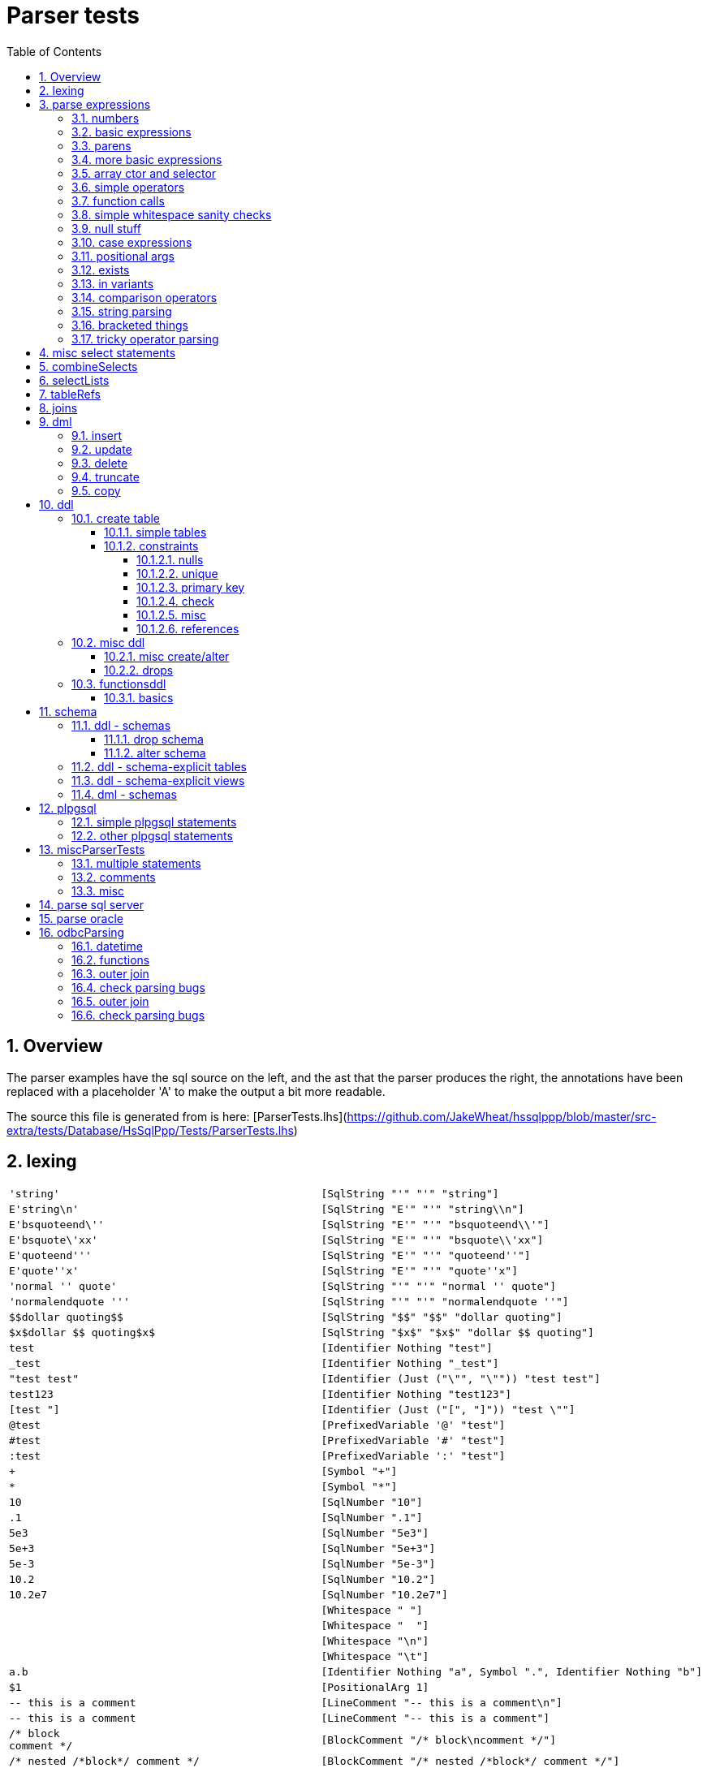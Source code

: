 
:toc:
:toc-placement: macro
:sectnums:
:toclevels: 10
:sectnumlevels: 10
:source-highlighter: pygments

= Parser tests

toc::[]



== Overview

The parser examples have the sql source on the left, and the ast that the parser produces
the right, the annotations have been replaced with a placeholder 'A' to make the output a bit more readable.

The source this file is generated from is here:
[ParserTests.lhs](https://github.com/JakeWheat/hssqlppp/blob/master/src-extra/tests/Database/HsSqlPpp/Tests/ParserTests.lhs)

  

== lexing
[cols="2"]
|===
a|
[source,sql]
----
'string'
----

a|
[source,haskell]
----
[SqlString "'" "'" "string"]
----

a|
[source,sql]
----
E'string\n'
----

a|
[source,haskell]
----
[SqlString "E'" "'" "string\\n"]
----

a|
[source,sql]
----
E'bsquoteend\''
----

a|
[source,haskell]
----
[SqlString "E'" "'" "bsquoteend\\'"]
----

a|
[source,sql]
----
E'bsquote\'xx'
----

a|
[source,haskell]
----
[SqlString "E'" "'" "bsquote\\'xx"]
----

a|
[source,sql]
----
E'quoteend'''
----

a|
[source,haskell]
----
[SqlString "E'" "'" "quoteend''"]
----

a|
[source,sql]
----
E'quote''x'
----

a|
[source,haskell]
----
[SqlString "E'" "'" "quote''x"]
----

a|
[source,sql]
----
'normal '' quote'
----

a|
[source,haskell]
----
[SqlString "'" "'" "normal '' quote"]
----

a|
[source,sql]
----
'normalendquote '''
----

a|
[source,haskell]
----
[SqlString "'" "'" "normalendquote ''"]
----

a|
[source,sql]
----
$$dollar quoting$$
----

a|
[source,haskell]
----
[SqlString "$$" "$$" "dollar quoting"]
----

a|
[source,sql]
----
$x$dollar $$ quoting$x$
----

a|
[source,haskell]
----
[SqlString "$x$" "$x$" "dollar $$ quoting"]
----

a|
[source,sql]
----
test
----

a|
[source,haskell]
----
[Identifier Nothing "test"]
----

a|
[source,sql]
----
_test
----

a|
[source,haskell]
----
[Identifier Nothing "_test"]
----

a|
[source,sql]
----
"test test"
----

a|
[source,haskell]
----
[Identifier (Just ("\"", "\"")) "test test"]
----

a|
[source,sql]
----
test123
----

a|
[source,haskell]
----
[Identifier Nothing "test123"]
----

a|
[source,sql]
----
[test "]
----

a|
[source,haskell]
----
[Identifier (Just ("[", "]")) "test \""]
----

a|
[source,sql]
----
@test
----

a|
[source,haskell]
----
[PrefixedVariable '@' "test"]
----

a|
[source,sql]
----
#test
----

a|
[source,haskell]
----
[PrefixedVariable '#' "test"]
----

a|
[source,sql]
----
:test
----

a|
[source,haskell]
----
[PrefixedVariable ':' "test"]
----

a|
[source,sql]
----
+
----

a|
[source,haskell]
----
[Symbol "+"]
----

a|
[source,sql]
----
*
----

a|
[source,haskell]
----
[Symbol "*"]
----

a|
[source,sql]
----
10
----

a|
[source,haskell]
----
[SqlNumber "10"]
----

a|
[source,sql]
----
.1
----

a|
[source,haskell]
----
[SqlNumber ".1"]
----

a|
[source,sql]
----
5e3
----

a|
[source,haskell]
----
[SqlNumber "5e3"]
----

a|
[source,sql]
----
5e+3
----

a|
[source,haskell]
----
[SqlNumber "5e+3"]
----

a|
[source,sql]
----
5e-3
----

a|
[source,haskell]
----
[SqlNumber "5e-3"]
----

a|
[source,sql]
----
10.2
----

a|
[source,haskell]
----
[SqlNumber "10.2"]
----

a|
[source,sql]
----
10.2e7
----

a|
[source,haskell]
----
[SqlNumber "10.2e7"]
----

a|
[source,sql]
----
 
----

a|
[source,haskell]
----
[Whitespace " "]
----

a|
[source,sql]
----
  
----

a|
[source,haskell]
----
[Whitespace "  "]
----

a|
[source,sql]
----


----

a|
[source,haskell]
----
[Whitespace "\n"]
----

a|
[source,sql]
----
	
----

a|
[source,haskell]
----
[Whitespace "\t"]
----

a|
[source,sql]
----
a.b
----

a|
[source,haskell]
----
[Identifier Nothing "a", Symbol ".", Identifier Nothing "b"]
----

a|
[source,sql]
----
$1
----

a|
[source,haskell]
----
[PositionalArg 1]
----

a|
[source,sql]
----
-- this is a comment

----

a|
[source,haskell]
----
[LineComment "-- this is a comment\n"]
----

a|
[source,sql]
----
-- this is a comment
----

a|
[source,haskell]
----
[LineComment "-- this is a comment"]
----

a|
[source,sql]
----
/* block
comment */
----

a|
[source,haskell]
----
[BlockComment "/* block\ncomment */"]
----

a|
[source,sql]
----
/* nested /*block*/ comment */
----

a|
[source,haskell]
----
[BlockComment "/* nested /*block*/ comment */"]
----

a|
[source,sql]
----
$c(splice)
----

a|
[source,haskell]
----
[Splice 'c' "splice"]
----

a|
[source,sql]
----
1 .. 2
----

a|
[source,haskell]
----
[SqlNumber "1", Whitespace " ", Symbol "..", Whitespace " ",
 SqlNumber "2"]
----

a|
[source,sql]
----
1..2
----

a|
[source,haskell]
----
[SqlNumber "1", Symbol "..", SqlNumber "2"]
----

|===

== parse expressions

=== numbers
[cols="2"]
|===
a|
[source,sql]
----
42
----

a|
[source,haskell]
----
NumberLit (A) "42"
----

a|
[source,sql]
----
3.5
----

a|
[source,haskell]
----
NumberLit (A) "3.5"
----

a|
[source,sql]
----
4.
----

a|
[source,haskell]
----
NumberLit (A) "4."
----

a|
[source,sql]
----
.001
----

a|
[source,haskell]
----
NumberLit (A) ".001"
----

a|
[source,sql]
----
5e2
----

a|
[source,haskell]
----
NumberLit (A) "5e2"
----

a|
[source,sql]
----
1.925e-3
----

a|
[source,haskell]
----
NumberLit (A) "1.925e-3"
----

|===

=== basic expressions
[cols="2"]
|===
a|
[source,sql]
----
1
----

a|
[source,haskell]
----
NumberLit (A) "1"
----

a|
[source,sql]
----
-1
----

a|
[source,haskell]
----
PrefixOp (A) (Name (A) [Nmc "-"]) (NumberLit (A) "1")
----

a|
[source,sql]
----
1.1
----

a|
[source,haskell]
----
NumberLit (A) "1.1"
----

a|
[source,sql]
----
-1.1
----

a|
[source,haskell]
----
PrefixOp (A) (Name (A) [Nmc "-"]) (NumberLit (A) "1.1")
----

a|
[source,sql]
----
 1 + 1 
----

a|
[source,haskell]
----
BinaryOp (A) (Name (A) [Nmc "+"]) (NumberLit (A) "1")
  (NumberLit (A) "1")
----

a|
[source,sql]
----
1+1+1
----

a|
[source,haskell]
----
BinaryOp (A) (Name (A) [Nmc "+"])
  (BinaryOp (A) (Name (A) [Nmc "+"]) (NumberLit (A) "1")
     (NumberLit (A) "1"))
  (NumberLit (A) "1")
----

|===

=== parens
[cols="2"]
|===
a|
[source,sql]
----
(1)
----

a|
[source,haskell]
----
Parens (A) (NumberLit (A) "1")
----

a|
[source,sql]
----
row ()
----

a|
[source,haskell]
----
SpecialOp (A) (Name (A) [Nmc "rowctor"]) []
----

a|
[source,sql]
----
row (1)
----

a|
[source,haskell]
----
SpecialOp (A) (Name (A) [Nmc "rowctor"]) [NumberLit (A) "1"]
----

a|
[source,sql]
----
row (1,2)
----

a|
[source,haskell]
----
SpecialOp (A) (Name (A) [Nmc "rowctor"])
  [NumberLit (A) "1", NumberLit (A) "2"]
----

a|
[source,sql]
----
(1,2)
----

a|
[source,haskell]
----
SpecialOp (A) (Name (A) [Nmc "rowctor"])
  [NumberLit (A) "1", NumberLit (A) "2"]
----

|===

=== more basic expressions
[cols="2"]
|===
a|
[source,sql]
----
'test'
----

a|
[source,haskell]
----
StringLit (A) "test"
----

a|
[source,sql]
----
''
----

a|
[source,haskell]
----
StringLit (A) ""
----

a|
[source,sql]
----
hello
----

a|
[source,haskell]
----
Identifier (A) (Name (A) [Nmc "hello"])
----

a|
[source,sql]
----
helloTest
----

a|
[source,haskell]
----
Identifier (A) (Name (A) [Nmc "helloTest"])
----

a|
[source,sql]
----
hello_test
----

a|
[source,haskell]
----
Identifier (A) (Name (A) [Nmc "hello_test"])
----

a|
[source,sql]
----
"this is an identifier"
----

a|
[source,haskell]
----
Identifier (A) (Name (A) [QNmc "this is an identifier"])
----

a|
[source,sql]
----
hello1234
----

a|
[source,haskell]
----
Identifier (A) (Name (A) [Nmc "hello1234"])
----

a|
[source,sql]
----
true
----

a|
[source,haskell]
----
BooleanLit (A) True
----

a|
[source,sql]
----
false
----

a|
[source,haskell]
----
BooleanLit (A) False
----

a|
[source,sql]
----
null
----

a|
[source,haskell]
----
NullLit (A)
----

|===

=== array ctor and selector
[cols="2"]
|===
a|
[source,sql]
----
array[1,2]
----

a|
[source,haskell]
----
SpecialOp (A) (Name (A) [Nmc "arrayctor"])
  [NumberLit (A) "1", NumberLit (A) "2"]
----

a|
[source,sql]
----
a[1]
----

a|
[source,haskell]
----
SpecialOp (A) (Name (A) [Nmc "arraysub"])
  [Identifier (A) (Name (A) [Nmc "a"]), NumberLit (A) "1"]
----

|===

=== simple operators
[cols="2"]
|===
a|
[source,sql]
----
1 + tst1
----

a|
[source,haskell]
----
BinaryOp (A) (Name (A) [Nmc "+"]) (NumberLit (A) "1")
  (Identifier (A) (Name (A) [Nmc "tst1"]))
----

a|
[source,sql]
----
tst1 + 1
----

a|
[source,haskell]
----
BinaryOp (A) (Name (A) [Nmc "+"])
  (Identifier (A) (Name (A) [Nmc "tst1"]))
  (NumberLit (A) "1")
----

a|
[source,sql]
----
tst + tst1
----

a|
[source,haskell]
----
BinaryOp (A) (Name (A) [Nmc "+"])
  (Identifier (A) (Name (A) [Nmc "tst"]))
  (Identifier (A) (Name (A) [Nmc "tst1"]))
----

a|
[source,sql]
----
'a' \|\| 'b'
----

a|
[source,haskell]
----
BinaryOp (A) (Name (A) [Nmc "\|\|"]) (StringLit (A) "a")
  (StringLit (A) "b")
----

a|
[source,sql]
----
tst \| tst1
----

a|
[source,haskell]
----
BinaryOp (A) (Name (A) [Nmc "\|"])
  (Identifier (A) (Name (A) [Nmc "tst"]))
  (Identifier (A) (Name (A) [Nmc "tst1"]))
----

a|
[source,sql]
----
tst & tst1
----

a|
[source,haskell]
----
BinaryOp (A) (Name (A) [Nmc "&"])
  (Identifier (A) (Name (A) [Nmc "tst"]))
  (Identifier (A) (Name (A) [Nmc "tst1"]))
----

a|
[source,sql]
----
tst # tst1
----

a|
[source,haskell]
----
BinaryOp (A) (Name (A) [Nmc "#"])
  (Identifier (A) (Name (A) [Nmc "tst"]))
  (Identifier (A) (Name (A) [Nmc "tst1"]))
----

a|
[source,sql]
----
tst << tst1
----

a|
[source,haskell]
----
BinaryOp (A) (Name (A) [Nmc "<<"])
  (Identifier (A) (Name (A) [Nmc "tst"]))
  (Identifier (A) (Name (A) [Nmc "tst1"]))
----

a|
[source,sql]
----
tst >> tst1
----

a|
[source,haskell]
----
BinaryOp (A) (Name (A) [Nmc ">>"])
  (Identifier (A) (Name (A) [Nmc "tst"]))
  (Identifier (A) (Name (A) [Nmc "tst1"]))
----

a|
[source,sql]
----
~tst
----

a|
[source,haskell]
----
PrefixOp (A) (Name (A) [Nmc "~"])
  (Identifier (A) (Name (A) [Nmc "tst"]))
----

a|
[source,sql]
----
~tst + tst1
----

a|
[source,haskell]
----
PrefixOp (A) (Name (A) [Nmc "~"])
  (BinaryOp (A) (Name (A) [Nmc "+"])
     (Identifier (A) (Name (A) [Nmc "tst"]))
     (Identifier (A) (Name (A) [Nmc "tst1"])))
----

a|
[source,sql]
----
2 + 1 << 3
----

a|
[source,haskell]
----
BinaryOp (A) (Name (A) [Nmc "<<"])
  (BinaryOp (A) (Name (A) [Nmc "+"]) (NumberLit (A) "2")
     (NumberLit (A) "1"))
  (NumberLit (A) "3")
----

a|
[source,sql]
----
'stuff'::text
----

a|
[source,haskell]
----
Cast (A) (StringLit (A) "stuff")
  (SimpleTypeName (A) (Name (A) [Nmc "text"]))
----

a|
[source,sql]
----
245::float(24)
----

a|
[source,haskell]
----
Cast (A) (NumberLit (A) "245")
  (PrecTypeName (A) (Name (A) [Nmc "float"]) 24)
----

a|
[source,sql]
----
245.1::numeric(5,3)
----

a|
[source,haskell]
----
Cast (A) (NumberLit (A) "245.1")
  (Prec2TypeName (A) (Name (A) [Nmc "numeric"]) 5 3)
----

a|
[source,sql]
----
245::double precision
----

a|
[source,haskell]
----
Cast (A) (NumberLit (A) "245")
  (SimpleTypeName (A) (Name (A) [Nmc "double precision"]))
----

a|
[source,sql]
----
'test'::character varying(6)
----

a|
[source,haskell]
----
Cast (A) (StringLit (A) "test")
  (PrecTypeName (A) (Name (A) [Nmc "character varying"]) 6)
----

a|
[source,sql]
----
date '1998-12-01'
----

a|
[source,haskell]
----
TypedStringLit (A) (SimpleTypeName (A) (Name (A) [Nmc "date"]))
  "1998-12-01"
----

a|
[source,sql]
----
interval '63' day
----

a|
[source,haskell]
----
Interval (A) "63" IntervalDay Nothing
----

a|
[source,sql]
----
interval '63' day (3)
----

a|
[source,haskell]
----
Interval (A) "63" IntervalDay (Just 3)
----

a|
[source,sql]
----
interval '63' minute
----

a|
[source,haskell]
----
Interval (A) "63" IntervalMinute Nothing
----

a|
[source,sql]
----
EXTRACT(year from a)
----

a|
[source,haskell]
----
Extract (A) ExtractYear (Identifier (A) (Name (A) [Nmc "a"]))
----

a|
[source,sql]
----
a between 1 and 3
----

a|
[source,haskell]
----
SpecialOp (A) (Name (A) [Nmc "between"])
  [Identifier (A) (Name (A) [Nmc "a"]), NumberLit (A) "1",
   NumberLit (A) "3"]
----

a|
[source,sql]
----
a between 7 - 1 and 7 + 1
----

a|
[source,haskell]
----
SpecialOp (A) (Name (A) [Nmc "between"])
  [Identifier (A) (Name (A) [Nmc "a"]),
   BinaryOp (A) (Name (A) [Nmc "-"]) (NumberLit (A) "7")
     (NumberLit (A) "1"),
   BinaryOp (A) (Name (A) [Nmc "+"]) (NumberLit (A) "7")
     (NumberLit (A) "1")]
----

a|
[source,sql]
----
cast(a as text)
----

a|
[source,haskell]
----
Cast (A) (Identifier (A) (Name (A) [Nmc "a"]))
  (SimpleTypeName (A) (Name (A) [Nmc "text"]))
----

a|
[source,sql]
----
@ a
----

a|
[source,haskell]
----
PrefixOp (A) (Name (A) [Nmc "@"])
  (Identifier (A) (Name (A) [Nmc "a"]))
----

a|
[source,sql]
----
substring(a from 0 for 3)
----

a|
[source,haskell]
----
SpecialOp (A) (Name (A) [Nmc "substring"])
  [Identifier (A) (Name (A) [Nmc "a"]), NumberLit (A) "0",
   NumberLit (A) "3"]
----

a|
[source,sql]
----
substring(a from 0 for (5 - 3))
----

a|
[source,haskell]
----
SpecialOp (A) (Name (A) [Nmc "substring"])
  [Identifier (A) (Name (A) [Nmc "a"]), NumberLit (A) "0",
   Parens (A)
     (BinaryOp (A) (Name (A) [Nmc "-"]) (NumberLit (A) "5")
        (NumberLit (A) "3"))]
----

a|
[source,sql]
----
substring(a,b,c)
----

a|
[source,haskell]
----
App (A) (Name (A) [Nmc "substring"])
  [Identifier (A) (Name (A) [Nmc "a"]),
   Identifier (A) (Name (A) [Nmc "b"]),
   Identifier (A) (Name (A) [Nmc "c"])]
----

a|
[source,sql]
----
a like b
----

a|
[source,haskell]
----
BinaryOp (A) (Name (A) [Nmc "like"])
  (Identifier (A) (Name (A) [Nmc "a"]))
  (Identifier (A) (Name (A) [Nmc "b"]))
----

a|
[source,sql]
----
a rlike b
----

a|
[source,haskell]
----
BinaryOp (A) (Name (A) [Nmc "rlike"])
  (Identifier (A) (Name (A) [Nmc "a"]))
  (Identifier (A) (Name (A) [Nmc "b"]))
----

a|
[source,sql]
----
a not like b
----

a|
[source,haskell]
----
BinaryOp (A) (Name (A) [Nmc "notlike"])
  (Identifier (A) (Name (A) [Nmc "a"]))
  (Identifier (A) (Name (A) [Nmc "b"]))
----

a|
[source,sql]
----
a and b and c and d
----

a|
[source,haskell]
----
BinaryOp (A) (Name (A) [Nmc "and"])
  (BinaryOp (A) (Name (A) [Nmc "and"])
     (BinaryOp (A) (Name (A) [Nmc "and"])
        (Identifier (A) (Name (A) [Nmc "a"]))
        (Identifier (A) (Name (A) [Nmc "b"])))
     (Identifier (A) (Name (A) [Nmc "c"])))
  (Identifier (A) (Name (A) [Nmc "d"]))
----

|===

=== function calls
[cols="2"]
|===
a|
[source,sql]
----
fn()
----

a|
[source,haskell]
----
App (A) (Name (A) [Nmc "fn"]) []
----

a|
[source,sql]
----
fn(1)
----

a|
[source,haskell]
----
App (A) (Name (A) [Nmc "fn"]) [NumberLit (A) "1"]
----

a|
[source,sql]
----
fn('test')
----

a|
[source,haskell]
----
App (A) (Name (A) [Nmc "fn"]) [StringLit (A) "test"]
----

a|
[source,sql]
----
fn(1,'test')
----

a|
[source,haskell]
----
App (A) (Name (A) [Nmc "fn"])
  [NumberLit (A) "1", StringLit (A) "test"]
----

a|
[source,sql]
----
fn('test')
----

a|
[source,haskell]
----
App (A) (Name (A) [Nmc "fn"]) [StringLit (A) "test"]
----

a|
[source,sql]
----
g.f()
----

a|
[source,haskell]
----
App (A) (Name (A) [Nmc "g", Nmc "f"]) []
----

a|
[source,sql]
----
h.g.f()
----

a|
[source,haskell]
----
App (A) (Name (A) [Nmc "h", Nmc "g", Nmc "f"]) []
----

|===

=== simple whitespace sanity checks
[cols="2"]
|===
a|
[source,sql]
----
fn (1)
----

a|
[source,haskell]
----
App (A) (Name (A) [Nmc "fn"]) [NumberLit (A) "1"]
----

a|
[source,sql]
----
fn( 1)
----

a|
[source,haskell]
----
App (A) (Name (A) [Nmc "fn"]) [NumberLit (A) "1"]
----

a|
[source,sql]
----
fn(1 )
----

a|
[source,haskell]
----
App (A) (Name (A) [Nmc "fn"]) [NumberLit (A) "1"]
----

a|
[source,sql]
----
fn(1) 
----

a|
[source,haskell]
----
App (A) (Name (A) [Nmc "fn"]) [NumberLit (A) "1"]
----

|===

=== null stuff
[cols="2"]
|===
a|
[source,sql]
----
not null
----

a|
[source,haskell]
----
PrefixOp (A) (Name (A) [Nmc "not"]) (NullLit (A))
----

a|
[source,sql]
----
a is null
----

a|
[source,haskell]
----
PostfixOp (A) (Name (A) [Nmc "isnull"])
  (Identifier (A) (Name (A) [Nmc "a"]))
----

a|
[source,sql]
----
a is not null
----

a|
[source,haskell]
----
PostfixOp (A) (Name (A) [Nmc "isnotnull"])
  (Identifier (A) (Name (A) [Nmc "a"]))
----

a|
[source,sql]
----
not not true
----

a|
[source,haskell]
----
PrefixOp (A) (Name (A) [Nmc "not"])
  (PrefixOp (A) (Name (A) [Nmc "not"]) (BooleanLit (A) True))
----

|===

=== case expressions
[cols="2"]
|===
a|
[source,sql]
----

           case when a,b then 3
                when c then 4
                else 5
           end
           
----

a|
[source,haskell]
----
Case (A)
  [([Identifier (A) (Name (A) [Nmc "a"]),
     Identifier (A) (Name (A) [Nmc "b"])],
    NumberLit (A) "3"),
   ([Identifier (A) (Name (A) [Nmc "c"])], NumberLit (A) "4")]
  (Just (NumberLit (A) "5"))
----

a|
[source,sql]
----
case 1 when 2 then 3 else 4 end
----

a|
[source,haskell]
----
CaseSimple (A) (NumberLit (A) "1")
  [([NumberLit (A) "2"], NumberLit (A) "3")]
  (Just (NumberLit (A) "4"))
----

|===

=== positional args
[cols="2"]
|===
a|
[source,sql]
----
$1
----

a|
[source,haskell]
----
PositionalArg (A) 1
----

a|
[source,sql]
----
?
----

a|
[source,haskell]
----
Placeholder (A)
----

a|
[source,sql]
----
a = ?
----

a|
[source,haskell]
----
BinaryOp (A) (Name (A) [Nmc "="])
  (Identifier (A) (Name (A) [Nmc "a"]))
  (Placeholder (A))
----

|===

=== exists
[cols="2"]
|===
a|
[source,sql]
----
exists (select 1 from a)
----

a|
[source,haskell]
----
Exists (A)
  (Select{ann = A, selDistinct = All,
          selSelectList = SelectList (A) [SelExp (A) (NumberLit (A) "1")],
          selTref = [Tref (A) (Name (A) [Nmc "a"])], selWhere = Nothing,
          selGroupBy = [], selHaving = Nothing, selOrderBy = [],
          selLimit = Nothing, selOffset = Nothing, selOption = []})
----

|===

=== in variants
[cols="2"]
|===
a|
[source,sql]
----
t in (1,2)
----

a|
[source,haskell]
----
InPredicate (A) (Identifier (A) (Name (A) [Nmc "t"])) True
  (InList (A) [NumberLit (A) "1", NumberLit (A) "2"])
----

a|
[source,sql]
----
t not in (1,2)
----

a|
[source,haskell]
----
InPredicate (A) (Identifier (A) (Name (A) [Nmc "t"])) False
  (InList (A) [NumberLit (A) "1", NumberLit (A) "2"])
----

a|
[source,sql]
----
(t,u) in (1,2)
----

a|
[source,haskell]
----
InPredicate (A)
  (SpecialOp (A) (Name (A) [Nmc "rowctor"])
     [Identifier (A) (Name (A) [Nmc "t"]),
      Identifier (A) (Name (A) [Nmc "u"])])
  True
  (InList (A) [NumberLit (A) "1", NumberLit (A) "2"])
----

a|
[source,sql]
----
3 = any (array[1,2])
----

a|
[source,haskell]
----
LiftApp (A) (Name (A) [Nmc "="]) LiftAny
  [NumberLit (A) "3",
   SpecialOp (A) (Name (A) [Nmc "arrayctor"])
     [NumberLit (A) "1", NumberLit (A) "2"]]
----

a|
[source,sql]
----
3 = all (array[1,2,4])
----

a|
[source,haskell]
----
LiftApp (A) (Name (A) [Nmc "="]) LiftAll
  [NumberLit (A) "3",
   SpecialOp (A) (Name (A) [Nmc "arrayctor"])
     [NumberLit (A) "1", NumberLit (A) "2", NumberLit (A) "4"]]
----

|===

=== comparison operators
[cols="2"]
|===
a|
[source,sql]
----
a < b
----

a|
[source,haskell]
----
BinaryOp (A) (Name (A) [Nmc "<"])
  (Identifier (A) (Name (A) [Nmc "a"]))
  (Identifier (A) (Name (A) [Nmc "b"]))
----

a|
[source,sql]
----
a <> b
----

a|
[source,haskell]
----
BinaryOp (A) (Name (A) [Nmc "<>"])
  (Identifier (A) (Name (A) [Nmc "a"]))
  (Identifier (A) (Name (A) [Nmc "b"]))
----

a|
[source,sql]
----
a != b
----

a|
[source,haskell]
----
BinaryOp (A) (Name (A) [Nmc "<>"])
  (Identifier (A) (Name (A) [Nmc "a"]))
  (Identifier (A) (Name (A) [Nmc "b"]))
----

|===

=== string parsing
[cols="2"]
|===
a|
[source,sql]
----
''
----

a|
[source,haskell]
----
StringLit (A) ""
----

a|
[source,sql]
----
''''
----

a|
[source,haskell]
----
StringLit (A) "'"
----

a|
[source,sql]
----
'test'''
----

a|
[source,haskell]
----
StringLit (A) "test'"
----

a|
[source,sql]
----
'''test'
----

a|
[source,haskell]
----
StringLit (A) "'test"
----

a|
[source,sql]
----
'te''st'
----

a|
[source,haskell]
----
StringLit (A) "te'st"
----

a|
[source,sql]
----
$$test$$
----

a|
[source,haskell]
----
StringLit (A) "test"
----

a|
[source,sql]
----
$$te'st$$
----

a|
[source,haskell]
----
StringLit (A) "te'st"
----

a|
[source,sql]
----
$st$test$st$
----

a|
[source,haskell]
----
StringLit (A) "test"
----

a|
[source,sql]
----
$outer$te$$yup$$st$outer$
----

a|
[source,haskell]
----
StringLit (A) "te$$yup$$st"
----

a|
[source,sql]
----
'spl$$it'
----

a|
[source,haskell]
----
StringLit (A) "spl$$it"
----

|===

=== bracketed things
[cols="2"]
|===
a|
[source,sql]
----
(p).x
----

a|
[source,haskell]
----
BinaryOp (A) (Name (A) [Nmc "."])
  (Parens (A) (Identifier (A) (Name (A) [Nmc "p"])))
  (Identifier (A) (Name (A) [Nmc "x"]))
----

a|
[source,sql]
----
(select f(((a).x, y)::z))
----

a|
[source,haskell]
----
ScalarSubQuery (A)
  (Select{ann = A, selDistinct = All,
          selSelectList =
            SelectList (A)
              [SelExp (A)
                 (App (A) (Name (A) [Nmc "f"])
                    [Cast (A)
                       (SpecialOp (A) (Name (A) [Nmc "rowctor"])
                          [BinaryOp (A) (Name (A) [Nmc "."])
                             (Parens (A) (Identifier (A) (Name (A) [Nmc "a"])))
                             (Identifier (A) (Name (A) [Nmc "x"])),
                           Identifier (A) (Name (A) [Nmc "y"])])
                       (SimpleTypeName (A) (Name (A) [Nmc "z"]))])],
          selTref = [], selWhere = Nothing, selGroupBy = [],
          selHaving = Nothing, selOrderBy = [], selLimit = Nothing,
          selOffset = Nothing, selOption = []})
----

|===

=== tricky operator parsing
[cols="2"]
|===
a|
[source,sql]
----
2 <>-1
----

a|
[source,haskell]
----
BinaryOp (A) (Name (A) [Nmc "<>"]) (NumberLit (A) "2")
  (PrefixOp (A) (Name (A) [Nmc "-"]) (NumberLit (A) "1"))
----

a|
[source,sql]
----
a <-> b
----

a|
[source,haskell]
----
BinaryOp (A) (Name (A) [Nmc "<->"])
  (Identifier (A) (Name (A) [Nmc "a"]))
  (Identifier (A) (Name (A) [Nmc "b"]))
----

|===

== misc select statements
[cols="2"]
|===
a|
[source,sql]
----
select 1;
----

a|
[source,haskell]
----
Select{ann = A, selDistinct = All,
       selSelectList = SelectList (A) [SelExp (A) (NumberLit (A) "1")],
       selTref = [], selWhere = Nothing, selGroupBy = [],
       selHaving = Nothing, selOrderBy = [], selLimit = Nothing,
       selOffset = Nothing, selOption = []}
----

a|
[source,sql]
----
select a from t;
----

a|
[source,haskell]
----
Select{ann = A, selDistinct = All,
       selSelectList =
         SelectList (A) [SelExp (A) (Identifier (A) (Name (A) [Nmc "a"]))],
       selTref = [Tref (A) (Name (A) [Nmc "t"])], selWhere = Nothing,
       selGroupBy = [], selHaving = Nothing, selOrderBy = [],
       selLimit = Nothing, selOffset = Nothing, selOption = []}
----

a|
[source,sql]
----
select distinct a from t;
----

a|
[source,haskell]
----
Select{ann = A, selDistinct = Distinct,
       selSelectList =
         SelectList (A) [SelExp (A) (Identifier (A) (Name (A) [Nmc "a"]))],
       selTref = [Tref (A) (Name (A) [Nmc "t"])], selWhere = Nothing,
       selGroupBy = [], selHaving = Nothing, selOrderBy = [],
       selLimit = Nothing, selOffset = Nothing, selOption = []}
----

a|
[source,sql]
----
select a from t where b=2;
----

a|
[source,haskell]
----
Select{ann = A, selDistinct = All,
       selSelectList =
         SelectList (A) [SelExp (A) (Identifier (A) (Name (A) [Nmc "a"]))],
       selTref = [Tref (A) (Name (A) [Nmc "t"])],
       selWhere =
         Just
           (BinaryOp (A) (Name (A) [Nmc "="])
              (Identifier (A) (Name (A) [Nmc "b"]))
              (NumberLit (A) "2")),
       selGroupBy = [], selHaving = Nothing, selOrderBy = [],
       selLimit = Nothing, selOffset = Nothing, selOption = []}
----

a|
[source,sql]
----
select a from t where b=2 and c=3;
----

a|
[source,haskell]
----
Select{ann = A, selDistinct = All,
       selSelectList =
         SelectList (A) [SelExp (A) (Identifier (A) (Name (A) [Nmc "a"]))],
       selTref = [Tref (A) (Name (A) [Nmc "t"])],
       selWhere =
         Just
           (BinaryOp (A) (Name (A) [Nmc "and"])
              (BinaryOp (A) (Name (A) [Nmc "="])
                 (Identifier (A) (Name (A) [Nmc "b"]))
                 (NumberLit (A) "2"))
              (BinaryOp (A) (Name (A) [Nmc "="])
                 (Identifier (A) (Name (A) [Nmc "c"]))
                 (NumberLit (A) "3"))),
       selGroupBy = [], selHaving = Nothing, selOrderBy = [],
       selLimit = Nothing, selOffset = Nothing, selOption = []}
----

a|
[source,sql]
----
SELECT T.A::INT FROM TBL AS T;
----

a|
[source,haskell]
----
Select{ann = A, selDistinct = All,
       selSelectList =
         SelectList (A)
           [SelExp (A)
              (Cast (A) (Identifier (A) (Name (A) [Nmc "T", Nmc "A"]))
                 (SimpleTypeName (A) (Name (A) [Nmc "INT"])))],
       selTref =
         [TableAlias (A) (Nmc "T") (Tref (A) (Name (A) [Nmc "TBL"]))],
       selWhere = Nothing, selGroupBy = [], selHaving = Nothing,
       selOrderBy = [], selLimit = Nothing, selOffset = Nothing,
       selOption = []}
----

a|
[source,sql]
----
select a from t order by a;
----

a|
[source,haskell]
----
Select{ann = A, selDistinct = All,
       selSelectList =
         SelectList (A) [SelExp (A) (Identifier (A) (Name (A) [Nmc "a"]))],
       selTref = [Tref (A) (Name (A) [Nmc "t"])], selWhere = Nothing,
       selGroupBy = [], selHaving = Nothing,
       selOrderBy =
         [(Identifier (A) (Name (A) [Nmc "a"]), Asc, NullsDefault)],
       selLimit = Nothing, selOffset = Nothing, selOption = []}
----

a|
[source,sql]
----
select a from t order by a asc;
----

a|
[source,haskell]
----
Select{ann = A, selDistinct = All,
       selSelectList =
         SelectList (A) [SelExp (A) (Identifier (A) (Name (A) [Nmc "a"]))],
       selTref = [Tref (A) (Name (A) [Nmc "t"])], selWhere = Nothing,
       selGroupBy = [], selHaving = Nothing,
       selOrderBy =
         [(Identifier (A) (Name (A) [Nmc "a"]), Asc, NullsDefault)],
       selLimit = Nothing, selOffset = Nothing, selOption = []}
----

a|
[source,sql]
----
select a from t order by a desc;
----

a|
[source,haskell]
----
Select{ann = A, selDistinct = All,
       selSelectList =
         SelectList (A) [SelExp (A) (Identifier (A) (Name (A) [Nmc "a"]))],
       selTref = [Tref (A) (Name (A) [Nmc "t"])], selWhere = Nothing,
       selGroupBy = [], selHaving = Nothing,
       selOrderBy =
         [(Identifier (A) (Name (A) [Nmc "a"]), Desc, NullsDefault)],
       selLimit = Nothing, selOffset = Nothing, selOption = []}
----

a|
[source,sql]
----
select a from t order by a,b;
----

a|
[source,haskell]
----
Select{ann = A, selDistinct = All,
       selSelectList =
         SelectList (A) [SelExp (A) (Identifier (A) (Name (A) [Nmc "a"]))],
       selTref = [Tref (A) (Name (A) [Nmc "t"])], selWhere = Nothing,
       selGroupBy = [], selHaving = Nothing,
       selOrderBy =
         [(Identifier (A) (Name (A) [Nmc "a"]), Asc, NullsDefault),
          (Identifier (A) (Name (A) [Nmc "b"]), Asc, NullsDefault)],
       selLimit = Nothing, selOffset = Nothing, selOption = []}
----

a|
[source,sql]
----
select a from t order by a asc,b;
----

a|
[source,haskell]
----
Select{ann = A, selDistinct = All,
       selSelectList =
         SelectList (A) [SelExp (A) (Identifier (A) (Name (A) [Nmc "a"]))],
       selTref = [Tref (A) (Name (A) [Nmc "t"])], selWhere = Nothing,
       selGroupBy = [], selHaving = Nothing,
       selOrderBy =
         [(Identifier (A) (Name (A) [Nmc "a"]), Asc, NullsDefault),
          (Identifier (A) (Name (A) [Nmc "b"]), Asc, NullsDefault)],
       selLimit = Nothing, selOffset = Nothing, selOption = []}
----

a|
[source,sql]
----
select a from t order by a desc,b;
----

a|
[source,haskell]
----
Select{ann = A, selDistinct = All,
       selSelectList =
         SelectList (A) [SelExp (A) (Identifier (A) (Name (A) [Nmc "a"]))],
       selTref = [Tref (A) (Name (A) [Nmc "t"])], selWhere = Nothing,
       selGroupBy = [], selHaving = Nothing,
       selOrderBy =
         [(Identifier (A) (Name (A) [Nmc "a"]), Desc, NullsDefault),
          (Identifier (A) (Name (A) [Nmc "b"]), Asc, NullsDefault)],
       selLimit = Nothing, selOffset = Nothing, selOption = []}
----

a|
[source,sql]
----
select a from t order by a desc,b desc;
----

a|
[source,haskell]
----
Select{ann = A, selDistinct = All,
       selSelectList =
         SelectList (A) [SelExp (A) (Identifier (A) (Name (A) [Nmc "a"]))],
       selTref = [Tref (A) (Name (A) [Nmc "t"])], selWhere = Nothing,
       selGroupBy = [], selHaving = Nothing,
       selOrderBy =
         [(Identifier (A) (Name (A) [Nmc "a"]), Desc, NullsDefault),
          (Identifier (A) (Name (A) [Nmc "b"]), Desc, NullsDefault)],
       selLimit = Nothing, selOffset = Nothing, selOption = []}
----

a|
[source,sql]
----
select a from t order by a nulls first;
----

a|
[source,haskell]
----
Select{ann = A, selDistinct = All,
       selSelectList =
         SelectList (A) [SelExp (A) (Identifier (A) (Name (A) [Nmc "a"]))],
       selTref = [Tref (A) (Name (A) [Nmc "t"])], selWhere = Nothing,
       selGroupBy = [], selHaving = Nothing,
       selOrderBy =
         [(Identifier (A) (Name (A) [Nmc "a"]), Asc, NullsFirst)],
       selLimit = Nothing, selOffset = Nothing, selOption = []}
----

a|
[source,sql]
----
select a from t order by a nulls last;
----

a|
[source,haskell]
----
Select{ann = A, selDistinct = All,
       selSelectList =
         SelectList (A) [SelExp (A) (Identifier (A) (Name (A) [Nmc "a"]))],
       selTref = [Tref (A) (Name (A) [Nmc "t"])], selWhere = Nothing,
       selGroupBy = [], selHaving = Nothing,
       selOrderBy =
         [(Identifier (A) (Name (A) [Nmc "a"]), Asc, NullsLast)],
       selLimit = Nothing, selOffset = Nothing, selOption = []}
----

a|
[source,sql]
----
select a from t order by a asc nulls first;
----

a|
[source,haskell]
----
Select{ann = A, selDistinct = All,
       selSelectList =
         SelectList (A) [SelExp (A) (Identifier (A) (Name (A) [Nmc "a"]))],
       selTref = [Tref (A) (Name (A) [Nmc "t"])], selWhere = Nothing,
       selGroupBy = [], selHaving = Nothing,
       selOrderBy =
         [(Identifier (A) (Name (A) [Nmc "a"]), Asc, NullsFirst)],
       selLimit = Nothing, selOffset = Nothing, selOption = []}
----

a|
[source,sql]
----
select a from t order by a asc nulls last;
----

a|
[source,haskell]
----
Select{ann = A, selDistinct = All,
       selSelectList =
         SelectList (A) [SelExp (A) (Identifier (A) (Name (A) [Nmc "a"]))],
       selTref = [Tref (A) (Name (A) [Nmc "t"])], selWhere = Nothing,
       selGroupBy = [], selHaving = Nothing,
       selOrderBy =
         [(Identifier (A) (Name (A) [Nmc "a"]), Asc, NullsLast)],
       selLimit = Nothing, selOffset = Nothing, selOption = []}
----

a|
[source,sql]
----
select a from t order by a desc nulls first;
----

a|
[source,haskell]
----
Select{ann = A, selDistinct = All,
       selSelectList =
         SelectList (A) [SelExp (A) (Identifier (A) (Name (A) [Nmc "a"]))],
       selTref = [Tref (A) (Name (A) [Nmc "t"])], selWhere = Nothing,
       selGroupBy = [], selHaving = Nothing,
       selOrderBy =
         [(Identifier (A) (Name (A) [Nmc "a"]), Desc, NullsFirst)],
       selLimit = Nothing, selOffset = Nothing, selOption = []}
----

a|
[source,sql]
----
select a from t order by a desc nulls last;
----

a|
[source,haskell]
----
Select{ann = A, selDistinct = All,
       selSelectList =
         SelectList (A) [SelExp (A) (Identifier (A) (Name (A) [Nmc "a"]))],
       selTref = [Tref (A) (Name (A) [Nmc "t"])], selWhere = Nothing,
       selGroupBy = [], selHaving = Nothing,
       selOrderBy =
         [(Identifier (A) (Name (A) [Nmc "a"]), Desc, NullsLast)],
       selLimit = Nothing, selOffset = Nothing, selOption = []}
----

a|
[source,sql]
----
select a from t limit 1;
----

a|
[source,haskell]
----
Select{ann = A, selDistinct = All,
       selSelectList =
         SelectList (A) [SelExp (A) (Identifier (A) (Name (A) [Nmc "a"]))],
       selTref = [Tref (A) (Name (A) [Nmc "t"])], selWhere = Nothing,
       selGroupBy = [], selHaving = Nothing, selOrderBy = [],
       selLimit = Just (NumberLit (A) "1"), selOffset = Nothing,
       selOption = []}
----

a|
[source,sql]
----
select a from t offset 1;
----

a|
[source,haskell]
----
Select{ann = A, selDistinct = All,
       selSelectList =
         SelectList (A) [SelExp (A) (Identifier (A) (Name (A) [Nmc "a"]))],
       selTref = [Tref (A) (Name (A) [Nmc "t"])], selWhere = Nothing,
       selGroupBy = [], selHaving = Nothing, selOrderBy = [],
       selLimit = Nothing, selOffset = Just (NumberLit (A) "1"),
       selOption = []}
----

a|
[source,sql]
----
select a from t order by a limit 1 offset 1;
----

a|
[source,haskell]
----
Select{ann = A, selDistinct = All,
       selSelectList =
         SelectList (A) [SelExp (A) (Identifier (A) (Name (A) [Nmc "a"]))],
       selTref = [Tref (A) (Name (A) [Nmc "t"])], selWhere = Nothing,
       selGroupBy = [], selHaving = Nothing,
       selOrderBy =
         [(Identifier (A) (Name (A) [Nmc "a"]), Asc, NullsDefault)],
       selLimit = Just (NumberLit (A) "1"),
       selOffset = Just (NumberLit (A) "1"), selOption = []}
----

a|
[source,sql]
----
select (p).x, (p).y from pos;
----

a|
[source,haskell]
----
Select{ann = A, selDistinct = All,
       selSelectList =
         SelectList (A)
           [SelExp (A)
              (BinaryOp (A) (Name (A) [Nmc "."])
                 (Parens (A) (Identifier (A) (Name (A) [Nmc "p"])))
                 (Identifier (A) (Name (A) [Nmc "x"]))),
            SelExp (A)
              (BinaryOp (A) (Name (A) [Nmc "."])
                 (Parens (A) (Identifier (A) (Name (A) [Nmc "p"])))
                 (Identifier (A) (Name (A) [Nmc "y"])))],
       selTref = [Tref (A) (Name (A) [Nmc "pos"])], selWhere = Nothing,
       selGroupBy = [], selHaving = Nothing, selOrderBy = [],
       selLimit = Nothing, selOffset = Nothing, selOption = []}
----

a|
[source,sql]
----
select ($1).x, ($1).y from pos;
----

a|
[source,haskell]
----
Select{ann = A, selDistinct = All,
       selSelectList =
         SelectList (A)
           [SelExp (A)
              (BinaryOp (A) (Name (A) [Nmc "."])
                 (Parens (A) (PositionalArg (A) 1))
                 (Identifier (A) (Name (A) [Nmc "x"]))),
            SelExp (A)
              (BinaryOp (A) (Name (A) [Nmc "."])
                 (Parens (A) (PositionalArg (A) 1))
                 (Identifier (A) (Name (A) [Nmc "y"])))],
       selTref = [Tref (A) (Name (A) [Nmc "pos"])], selWhere = Nothing,
       selGroupBy = [], selHaving = Nothing, selOrderBy = [],
       selLimit = Nothing, selOffset = Nothing, selOption = []}
----

a|
[source,sql]
----
select right ('test string',5) from t;
----

a|
[source,haskell]
----
Select{ann = A, selDistinct = All,
       selSelectList =
         SelectList (A)
           [SelExp (A)
              (App (A) (Name (A) [Nmc "right"])
                 [StringLit (A) "test string", NumberLit (A) "5"])],
       selTref = [Tref (A) (Name (A) [Nmc "t"])], selWhere = Nothing,
       selGroupBy = [], selHaving = Nothing, selOrderBy = [],
       selLimit = Nothing, selOffset = Nothing, selOption = []}
----

|===

== combineSelects
[cols="2"]
|===
a|
[source,sql]
----
select a from tbl
except
select a from tbl1;
----

a|
[source,haskell]
----
CombineQueryExpr{ann = A, cqType = Except,
                 cqQe0 =
                   Select{ann = A, selDistinct = All,
                          selSelectList =
                            SelectList (A) [SelExp (A) (Identifier (A) (Name (A) [Nmc "a"]))],
                          selTref = [Tref (A) (Name (A) [Nmc "tbl"])], selWhere = Nothing,
                          selGroupBy = [], selHaving = Nothing, selOrderBy = [],
                          selLimit = Nothing, selOffset = Nothing, selOption = []},
                 cqQe1 =
                   Select{ann = A, selDistinct = All,
                          selSelectList =
                            SelectList (A) [SelExp (A) (Identifier (A) (Name (A) [Nmc "a"]))],
                          selTref = [Tref (A) (Name (A) [Nmc "tbl1"])], selWhere = Nothing,
                          selGroupBy = [], selHaving = Nothing, selOrderBy = [],
                          selLimit = Nothing, selOffset = Nothing, selOption = []}}
----

a|
[source,sql]
----
select a from tbl where true
except
select a from tbl1 where true;
----

a|
[source,haskell]
----
CombineQueryExpr{ann = A, cqType = Except,
                 cqQe0 =
                   Select{ann = A, selDistinct = All,
                          selSelectList =
                            SelectList (A) [SelExp (A) (Identifier (A) (Name (A) [Nmc "a"]))],
                          selTref = [Tref (A) (Name (A) [Nmc "tbl"])],
                          selWhere = Just (BooleanLit (A) True), selGroupBy = [],
                          selHaving = Nothing, selOrderBy = [], selLimit = Nothing,
                          selOffset = Nothing, selOption = []},
                 cqQe1 =
                   Select{ann = A, selDistinct = All,
                          selSelectList =
                            SelectList (A) [SelExp (A) (Identifier (A) (Name (A) [Nmc "a"]))],
                          selTref = [Tref (A) (Name (A) [Nmc "tbl1"])],
                          selWhere = Just (BooleanLit (A) True), selGroupBy = [],
                          selHaving = Nothing, selOrderBy = [], selLimit = Nothing,
                          selOffset = Nothing, selOption = []}}
----

a|
[source,sql]
----
select a from tbl
union
select a from tbl1;
----

a|
[source,haskell]
----
CombineQueryExpr{ann = A, cqType = Union,
                 cqQe0 =
                   Select{ann = A, selDistinct = All,
                          selSelectList =
                            SelectList (A) [SelExp (A) (Identifier (A) (Name (A) [Nmc "a"]))],
                          selTref = [Tref (A) (Name (A) [Nmc "tbl"])], selWhere = Nothing,
                          selGroupBy = [], selHaving = Nothing, selOrderBy = [],
                          selLimit = Nothing, selOffset = Nothing, selOption = []},
                 cqQe1 =
                   Select{ann = A, selDistinct = All,
                          selSelectList =
                            SelectList (A) [SelExp (A) (Identifier (A) (Name (A) [Nmc "a"]))],
                          selTref = [Tref (A) (Name (A) [Nmc "tbl1"])], selWhere = Nothing,
                          selGroupBy = [], selHaving = Nothing, selOrderBy = [],
                          selLimit = Nothing, selOffset = Nothing, selOption = []}}
----

a|
[source,sql]
----
select a from tbl
union all
select a from tbl1;
----

a|
[source,haskell]
----
CombineQueryExpr{ann = A, cqType = UnionAll,
                 cqQe0 =
                   Select{ann = A, selDistinct = All,
                          selSelectList =
                            SelectList (A) [SelExp (A) (Identifier (A) (Name (A) [Nmc "a"]))],
                          selTref = [Tref (A) (Name (A) [Nmc "tbl"])], selWhere = Nothing,
                          selGroupBy = [], selHaving = Nothing, selOrderBy = [],
                          selLimit = Nothing, selOffset = Nothing, selOption = []},
                 cqQe1 =
                   Select{ann = A, selDistinct = All,
                          selSelectList =
                            SelectList (A) [SelExp (A) (Identifier (A) (Name (A) [Nmc "a"]))],
                          selTref = [Tref (A) (Name (A) [Nmc "tbl1"])], selWhere = Nothing,
                          selGroupBy = [], selHaving = Nothing, selOrderBy = [],
                          selLimit = Nothing, selOffset = Nothing, selOption = []}}
----

a|
[source,sql]
----
(select 1 union select 2) union select 3;
----

a|
[source,haskell]
----
CombineQueryExpr{ann = A, cqType = Union,
                 cqQe0 =
                   CombineQueryExpr{ann = A, cqType = Union,
                                    cqQe0 =
                                      Select{ann = A, selDistinct = All,
                                             selSelectList =
                                               SelectList (A) [SelExp (A) (NumberLit (A) "1")],
                                             selTref = [], selWhere = Nothing, selGroupBy = [],
                                             selHaving = Nothing, selOrderBy = [],
                                             selLimit = Nothing, selOffset = Nothing,
                                             selOption = []},
                                    cqQe1 =
                                      Select{ann = A, selDistinct = All,
                                             selSelectList =
                                               SelectList (A) [SelExp (A) (NumberLit (A) "2")],
                                             selTref = [], selWhere = Nothing, selGroupBy = [],
                                             selHaving = Nothing, selOrderBy = [],
                                             selLimit = Nothing, selOffset = Nothing,
                                             selOption = []}},
                 cqQe1 =
                   Select{ann = A, selDistinct = All,
                          selSelectList = SelectList (A) [SelExp (A) (NumberLit (A) "3")],
                          selTref = [], selWhere = Nothing, selGroupBy = [],
                          selHaving = Nothing, selOrderBy = [], selLimit = Nothing,
                          selOffset = Nothing, selOption = []}}
----

a|
[source,sql]
----
select 1 union (select 2 union select 3);
----

a|
[source,haskell]
----
CombineQueryExpr{ann = A, cqType = Union,
                 cqQe0 =
                   Select{ann = A, selDistinct = All,
                          selSelectList = SelectList (A) [SelExp (A) (NumberLit (A) "1")],
                          selTref = [], selWhere = Nothing, selGroupBy = [],
                          selHaving = Nothing, selOrderBy = [], selLimit = Nothing,
                          selOffset = Nothing, selOption = []},
                 cqQe1 =
                   CombineQueryExpr{ann = A, cqType = Union,
                                    cqQe0 =
                                      Select{ann = A, selDistinct = All,
                                             selSelectList =
                                               SelectList (A) [SelExp (A) (NumberLit (A) "2")],
                                             selTref = [], selWhere = Nothing, selGroupBy = [],
                                             selHaving = Nothing, selOrderBy = [],
                                             selLimit = Nothing, selOffset = Nothing,
                                             selOption = []},
                                    cqQe1 =
                                      Select{ann = A, selDistinct = All,
                                             selSelectList =
                                               SelectList (A) [SelExp (A) (NumberLit (A) "3")],
                                             selTref = [], selWhere = Nothing, selGroupBy = [],
                                             selHaving = Nothing, selOrderBy = [],
                                             selLimit = Nothing, selOffset = Nothing,
                                             selOption = []}}}
----

a|
[source,sql]
----

           with a as (select a from tbl),
                b as (select a from tbl1)
                select 1; 
----

a|
[source,haskell]
----
WithQueryExpr{ann = A,
              withs =
                [WithQuery (A) (Nmc "a") Nothing
                   (Select{ann = A, selDistinct = All,
                           selSelectList =
                             SelectList (A) [SelExp (A) (Identifier (A) (Name (A) [Nmc "a"]))],
                           selTref = [Tref (A) (Name (A) [Nmc "tbl"])], selWhere = Nothing,
                           selGroupBy = [], selHaving = Nothing, selOrderBy = [],
                           selLimit = Nothing, selOffset = Nothing, selOption = []}),
                 WithQuery (A) (Nmc "b") Nothing
                   (Select{ann = A, selDistinct = All,
                           selSelectList =
                             SelectList (A) [SelExp (A) (Identifier (A) (Name (A) [Nmc "a"]))],
                           selTref = [Tref (A) (Name (A) [Nmc "tbl1"])], selWhere = Nothing,
                           selGroupBy = [], selHaving = Nothing, selOrderBy = [],
                           selLimit = Nothing, selOffset = Nothing, selOption = []})],
              withQe =
                Select{ann = A, selDistinct = All,
                       selSelectList = SelectList (A) [SelExp (A) (NumberLit (A) "1")],
                       selTref = [], selWhere = Nothing, selGroupBy = [],
                       selHaving = Nothing, selOrderBy = [], selLimit = Nothing,
                       selOffset = Nothing, selOption = []}}
----

a|
[source,sql]
----

           with a as (select a from tbl),
                b as (select a from tbl1)
                select 1
                union select 2; 
----

a|
[source,haskell]
----
WithQueryExpr{ann = A,
              withs =
                [WithQuery (A) (Nmc "a") Nothing
                   (Select{ann = A, selDistinct = All,
                           selSelectList =
                             SelectList (A) [SelExp (A) (Identifier (A) (Name (A) [Nmc "a"]))],
                           selTref = [Tref (A) (Name (A) [Nmc "tbl"])], selWhere = Nothing,
                           selGroupBy = [], selHaving = Nothing, selOrderBy = [],
                           selLimit = Nothing, selOffset = Nothing, selOption = []}),
                 WithQuery (A) (Nmc "b") Nothing
                   (Select{ann = A, selDistinct = All,
                           selSelectList =
                             SelectList (A) [SelExp (A) (Identifier (A) (Name (A) [Nmc "a"]))],
                           selTref = [Tref (A) (Name (A) [Nmc "tbl1"])], selWhere = Nothing,
                           selGroupBy = [], selHaving = Nothing, selOrderBy = [],
                           selLimit = Nothing, selOffset = Nothing, selOption = []})],
              withQe =
                CombineQueryExpr{ann = A, cqType = Union,
                                 cqQe0 =
                                   Select{ann = A, selDistinct = All,
                                          selSelectList =
                                            SelectList (A) [SelExp (A) (NumberLit (A) "1")],
                                          selTref = [], selWhere = Nothing, selGroupBy = [],
                                          selHaving = Nothing, selOrderBy = [], selLimit = Nothing,
                                          selOffset = Nothing, selOption = []},
                                 cqQe1 =
                                   Select{ann = A, selDistinct = All,
                                          selSelectList =
                                            SelectList (A) [SelExp (A) (NumberLit (A) "2")],
                                          selTref = [], selWhere = Nothing, selGroupBy = [],
                                          selHaving = Nothing, selOrderBy = [], selLimit = Nothing,
                                          selOffset = Nothing, selOption = []}}}
----

|===

== selectLists
[cols="2"]
|===
a|
[source,sql]
----
select a from tbl
----

a|
[source,haskell]
----
Select{ann = A, selDistinct = All,
       selSelectList =
         SelectList (A) [SelExp (A) (Identifier (A) (Name (A) [Nmc "a"]))],
       selTref = [Tref (A) (Name (A) [Nmc "tbl"])], selWhere = Nothing,
       selGroupBy = [], selHaving = Nothing, selOrderBy = [],
       selLimit = Nothing, selOffset = Nothing, selOption = []}
----

a|
[source,sql]
----
select a,b from tbl
----

a|
[source,haskell]
----
Select{ann = A, selDistinct = All,
       selSelectList =
         SelectList (A)
           [SelExp (A) (Identifier (A) (Name (A) [Nmc "a"])),
            SelExp (A) (Identifier (A) (Name (A) [Nmc "b"]))],
       selTref = [Tref (A) (Name (A) [Nmc "tbl"])], selWhere = Nothing,
       selGroupBy = [], selHaving = Nothing, selOrderBy = [],
       selLimit = Nothing, selOffset = Nothing, selOption = []}
----

a|
[source,sql]
----
select a as b from tbl
----

a|
[source,haskell]
----
Select{ann = A, selDistinct = All,
       selSelectList =
         SelectList (A)
           [SelectItem (A) (Identifier (A) (Name (A) [Nmc "a"])) (Nmc "b")],
       selTref = [Tref (A) (Name (A) [Nmc "tbl"])], selWhere = Nothing,
       selGroupBy = [], selHaving = Nothing, selOrderBy = [],
       selLimit = Nothing, selOffset = Nothing, selOption = []}
----

a|
[source,sql]
----
select * from tbl
----

a|
[source,haskell]
----
Select{ann = A, selDistinct = All,
       selSelectList = SelectList (A) [SelExp (A) (Star (A))],
       selTref = [Tref (A) (Name (A) [Nmc "tbl"])], selWhere = Nothing,
       selGroupBy = [], selHaving = Nothing, selOrderBy = [],
       selLimit = Nothing, selOffset = Nothing, selOption = []}
----

a|
[source,sql]
----
select tbl.* from tbl
----

a|
[source,haskell]
----
Select{ann = A, selDistinct = All,
       selSelectList =
         SelectList (A) [SelExp (A) (QStar (A) (Nmc "tbl"))],
       selTref = [Tref (A) (Name (A) [Nmc "tbl"])], selWhere = Nothing,
       selGroupBy = [], selHaving = Nothing, selOrderBy = [],
       selLimit = Nothing, selOffset = Nothing, selOption = []}
----

a|
[source,sql]
----
select a + b as b from tbl;
----

a|
[source,haskell]
----
Select{ann = A, selDistinct = All,
       selSelectList =
         SelectList (A)
           [SelectItem (A)
              (BinaryOp (A) (Name (A) [Nmc "+"])
                 (Identifier (A) (Name (A) [Nmc "a"]))
                 (Identifier (A) (Name (A) [Nmc "b"])))
              (Nmc "b")],
       selTref = [Tref (A) (Name (A) [Nmc "tbl"])], selWhere = Nothing,
       selGroupBy = [], selHaving = Nothing, selOrderBy = [],
       selLimit = Nothing, selOffset = Nothing, selOption = []}
----

a|
[source,sql]
----
select row_number() over(order by a) as place from tbl;
----

a|
[source,haskell]
----
Select{ann = A, selDistinct = All,
       selSelectList =
         SelectList (A)
           [SelectItem (A)
              (WindowApp (A) (App (A) (Name (A) [Nmc "row_number"]) []) []
                 [(Identifier (A) (Name (A) [Nmc "a"]), Asc, NullsDefault)]
                 Nothing)
              (Nmc "place")],
       selTref = [Tref (A) (Name (A) [Nmc "tbl"])], selWhere = Nothing,
       selGroupBy = [], selHaving = Nothing, selOrderBy = [],
       selLimit = Nothing, selOffset = Nothing, selOption = []}
----

a|
[source,sql]
----
select row_number() over(order by a asc) as place from tbl;
----

a|
[source,haskell]
----
Select{ann = A, selDistinct = All,
       selSelectList =
         SelectList (A)
           [SelectItem (A)
              (WindowApp (A) (App (A) (Name (A) [Nmc "row_number"]) []) []
                 [(Identifier (A) (Name (A) [Nmc "a"]), Asc, NullsDefault)]
                 Nothing)
              (Nmc "place")],
       selTref = [Tref (A) (Name (A) [Nmc "tbl"])], selWhere = Nothing,
       selGroupBy = [], selHaving = Nothing, selOrderBy = [],
       selLimit = Nothing, selOffset = Nothing, selOption = []}
----

a|
[source,sql]
----
select row_number() over(order by a desc) as place from tbl;
----

a|
[source,haskell]
----
Select{ann = A, selDistinct = All,
       selSelectList =
         SelectList (A)
           [SelectItem (A)
              (WindowApp (A) (App (A) (Name (A) [Nmc "row_number"]) []) []
                 [(Identifier (A) (Name (A) [Nmc "a"]), Desc, NullsDefault)]
                 Nothing)
              (Nmc "place")],
       selTref = [Tref (A) (Name (A) [Nmc "tbl"])], selWhere = Nothing,
       selGroupBy = [], selHaving = Nothing, selOrderBy = [],
       selLimit = Nothing, selOffset = Nothing, selOption = []}
----

a|
[source,sql]
----
select row_number()
over(partition by a,b order by c) as place
from tbl;
----

a|
[source,haskell]
----
Select{ann = A, selDistinct = All,
       selSelectList =
         SelectList (A)
           [SelectItem (A)
              (WindowApp (A) (App (A) (Name (A) [Nmc "row_number"]) [])
                 [Identifier (A) (Name (A) [Nmc "a"]),
                  Identifier (A) (Name (A) [Nmc "b"])]
                 [(Identifier (A) (Name (A) [Nmc "c"]), Asc, NullsDefault)]
                 Nothing)
              (Nmc "place")],
       selTref = [Tref (A) (Name (A) [Nmc "tbl"])], selWhere = Nothing,
       selGroupBy = [], selHaving = Nothing, selOrderBy = [],
       selLimit = Nothing, selOffset = Nothing, selOption = []}
----

a|
[source,sql]
----
select row_number() over(), x from tbl;
----

a|
[source,haskell]
----
Select{ann = A, selDistinct = All,
       selSelectList =
         SelectList (A)
           [SelExp (A)
              (WindowApp (A) (App (A) (Name (A) [Nmc "row_number"]) []) [] []
                 Nothing),
            SelExp (A) (Identifier (A) (Name (A) [Nmc "x"]))],
       selTref = [Tref (A) (Name (A) [Nmc "tbl"])], selWhere = Nothing,
       selGroupBy = [], selHaving = Nothing, selOrderBy = [],
       selLimit = Nothing, selOffset = Nothing, selOption = []}
----

a|
[source,sql]
----
select count(distinct b) from tbl;
----

a|
[source,haskell]
----
Select{ann = A, selDistinct = All,
       selSelectList =
         SelectList (A)
           [SelExp (A)
              (AggregateApp (A) Distinct
                 (App (A) (Name (A) [Nmc "count"])
                    [Identifier (A) (Name (A) [Nmc "b"])])
                 [])],
       selTref = [Tref (A) (Name (A) [Nmc "tbl"])], selWhere = Nothing,
       selGroupBy = [], selHaving = Nothing, selOrderBy = [],
       selLimit = Nothing, selOffset = Nothing, selOption = []}
----

a|
[source,sql]
----
select count(all b) from tbl;
----

a|
[source,haskell]
----
Select{ann = A, selDistinct = All,
       selSelectList =
         SelectList (A)
           [SelExp (A)
              (AggregateApp (A) All
                 (App (A) (Name (A) [Nmc "count"])
                    [Identifier (A) (Name (A) [Nmc "b"])])
                 [])],
       selTref = [Tref (A) (Name (A) [Nmc "tbl"])], selWhere = Nothing,
       selGroupBy = [], selHaving = Nothing, selOrderBy = [],
       selLimit = Nothing, selOffset = Nothing, selOption = []}
----

a|
[source,sql]
----
select string_agg(distinct relname,',' order by relname1) from tbl;
----

a|
[source,haskell]
----
Select{ann = A, selDistinct = All,
       selSelectList =
         SelectList (A)
           [SelExp (A)
              (AggregateApp (A) Distinct
                 (App (A) (Name (A) [Nmc "string_agg"])
                    [Identifier (A) (Name (A) [Nmc "relname"]), StringLit (A) ","])
                 [(Identifier (A) (Name (A) [Nmc "relname1"]), Asc,
                   NullsDefault)])],
       selTref = [Tref (A) (Name (A) [Nmc "tbl"])], selWhere = Nothing,
       selGroupBy = [], selHaving = Nothing, selOrderBy = [],
       selLimit = Nothing, selOffset = Nothing, selOption = []}
----

a|
[source,sql]
----
select a, count(b) from tbl group by a;
----

a|
[source,haskell]
----
Select{ann = A, selDistinct = All,
       selSelectList =
         SelectList (A)
           [SelExp (A) (Identifier (A) (Name (A) [Nmc "a"])),
            SelExp (A)
              (App (A) (Name (A) [Nmc "count"])
                 [Identifier (A) (Name (A) [Nmc "b"])])],
       selTref = [Tref (A) (Name (A) [Nmc "tbl"])], selWhere = Nothing,
       selGroupBy = [Identifier (A) (Name (A) [Nmc "a"])],
       selHaving = Nothing, selOrderBy = [], selLimit = Nothing,
       selOffset = Nothing, selOption = []}
----

a|
[source,sql]
----
select a, count(b) as cnt from tbl group by a having cnt > 4;
----

a|
[source,haskell]
----
Select{ann = A, selDistinct = All,
       selSelectList =
         SelectList (A)
           [SelExp (A) (Identifier (A) (Name (A) [Nmc "a"])),
            SelectItem (A)
              (App (A) (Name (A) [Nmc "count"])
                 [Identifier (A) (Name (A) [Nmc "b"])])
              (Nmc "cnt")],
       selTref = [Tref (A) (Name (A) [Nmc "tbl"])], selWhere = Nothing,
       selGroupBy = [Identifier (A) (Name (A) [Nmc "a"])],
       selHaving =
         Just
           (BinaryOp (A) (Name (A) [Nmc ">"])
              (Identifier (A) (Name (A) [Nmc "cnt"]))
              (NumberLit (A) "4")),
       selOrderBy = [], selLimit = Nothing, selOffset = Nothing,
       selOption = []}
----

a|
[source,sql]
----
select a from tbl option (partition group);
----

a|
[source,haskell]
----
Select{ann = A, selDistinct = All,
       selSelectList =
         SelectList (A) [SelExp (A) (Identifier (A) (Name (A) [Nmc "a"]))],
       selTref = [Tref (A) (Name (A) [Nmc "tbl"])], selWhere = Nothing,
       selGroupBy = [], selHaving = Nothing, selOrderBy = [],
       selLimit = Nothing, selOffset = Nothing,
       selOption = [QueryHintPartitionGroup]}
----

a|
[source,sql]
----
select a from tbl option (partition group,columnar host group);
----

a|
[source,haskell]
----
Select{ann = A, selDistinct = All,
       selSelectList =
         SelectList (A) [SelExp (A) (Identifier (A) (Name (A) [Nmc "a"]))],
       selTref = [Tref (A) (Name (A) [Nmc "tbl"])], selWhere = Nothing,
       selGroupBy = [], selHaving = Nothing, selOrderBy = [],
       selLimit = Nothing, selOffset = Nothing,
       selOption = [QueryHintPartitionGroup, QueryHintColumnarHostGroup]}
----

a|
[source,sql]
----
select a b from tbl;
----

a|
[source,haskell]
----
Select{ann = A, selDistinct = All,
       selSelectList =
         SelectList (A)
           [SelectItem (A) (Identifier (A) (Name (A) [Nmc "a"])) (Nmc "b")],
       selTref = [Tref (A) (Name (A) [Nmc "tbl"])], selWhere = Nothing,
       selGroupBy = [], selHaving = Nothing, selOrderBy = [],
       selLimit = Nothing, selOffset = Nothing, selOption = []}
----

a|
[source,sql]
----
select a b, b c, c d from tbl;
----

a|
[source,haskell]
----
Select{ann = A, selDistinct = All,
       selSelectList =
         SelectList (A)
           [SelectItem (A) (Identifier (A) (Name (A) [Nmc "a"])) (Nmc "b"),
            SelectItem (A) (Identifier (A) (Name (A) [Nmc "b"])) (Nmc "c"),
            SelectItem (A) (Identifier (A) (Name (A) [Nmc "c"])) (Nmc "d")],
       selTref = [Tref (A) (Name (A) [Nmc "tbl"])], selWhere = Nothing,
       selGroupBy = [], selHaving = Nothing, selOrderBy = [],
       selLimit = Nothing, selOffset = Nothing, selOption = []}
----

a|
[source,sql]
----
select a + b b from tbl;
----

a|
[source,haskell]
----
Select{ann = A, selDistinct = All,
       selSelectList =
         SelectList (A)
           [SelectItem (A)
              (BinaryOp (A) (Name (A) [Nmc "+"])
                 (Identifier (A) (Name (A) [Nmc "a"]))
                 (Identifier (A) (Name (A) [Nmc "b"])))
              (Nmc "b")],
       selTref = [Tref (A) (Name (A) [Nmc "tbl"])], selWhere = Nothing,
       selGroupBy = [], selHaving = Nothing, selOrderBy = [],
       selLimit = Nothing, selOffset = Nothing, selOption = []}
----

a|
[source,sql]
----
select row_number() over(order by a) place from tbl;
----

a|
[source,haskell]
----
Select{ann = A, selDistinct = All,
       selSelectList =
         SelectList (A)
           [SelectItem (A)
              (WindowApp (A) (App (A) (Name (A) [Nmc "row_number"]) []) []
                 [(Identifier (A) (Name (A) [Nmc "a"]), Asc, NullsDefault)]
                 Nothing)
              (Nmc "place")],
       selTref = [Tref (A) (Name (A) [Nmc "tbl"])], selWhere = Nothing,
       selGroupBy = [], selHaving = Nothing, selOrderBy = [],
       selLimit = Nothing, selOffset = Nothing, selOption = []}
----

|===

== tableRefs
[cols="2"]
|===
a|
[source,sql]
----
select a from tbl
----

a|
[source,haskell]
----
Select{ann = A, selDistinct = All,
       selSelectList =
         SelectList (A) [SelExp (A) (Identifier (A) (Name (A) [Nmc "a"]))],
       selTref = [Tref (A) (Name (A) [Nmc "tbl"])], selWhere = Nothing,
       selGroupBy = [], selHaving = Nothing, selOrderBy = [],
       selLimit = Nothing, selOffset = Nothing, selOption = []}
----

a|
[source,sql]
----
select a from sc.tbl
----

a|
[source,haskell]
----
Select{ann = A, selDistinct = All,
       selSelectList =
         SelectList (A) [SelExp (A) (Identifier (A) (Name (A) [Nmc "a"]))],
       selTref = [Tref (A) (Name (A) [Nmc "sc", Nmc "tbl"])],
       selWhere = Nothing, selGroupBy = [], selHaving = Nothing,
       selOrderBy = [], selLimit = Nothing, selOffset = Nothing,
       selOption = []}
----

a|
[source,sql]
----
select a from tbl a
----

a|
[source,haskell]
----
Select{ann = A, selDistinct = All,
       selSelectList =
         SelectList (A) [SelExp (A) (Identifier (A) (Name (A) [Nmc "a"]))],
       selTref =
         [TableAlias (A) (Nmc "a") (Tref (A) (Name (A) [Nmc "tbl"]))],
       selWhere = Nothing, selGroupBy = [], selHaving = Nothing,
       selOrderBy = [], selLimit = Nothing, selOffset = Nothing,
       selOption = []}
----

a|
[source,sql]
----
select a from tbl as a
----

a|
[source,haskell]
----
Select{ann = A, selDistinct = All,
       selSelectList =
         SelectList (A) [SelExp (A) (Identifier (A) (Name (A) [Nmc "a"]))],
       selTref =
         [TableAlias (A) (Nmc "a") (Tref (A) (Name (A) [Nmc "tbl"]))],
       selWhere = Nothing, selGroupBy = [], selHaving = Nothing,
       selOrderBy = [], selLimit = Nothing, selOffset = Nothing,
       selOption = []}
----

a|
[source,sql]
----
select a from tbl as a(b,c)
----

a|
[source,haskell]
----
Select{ann = A, selDistinct = All,
       selSelectList =
         SelectList (A) [SelExp (A) (Identifier (A) (Name (A) [Nmc "a"]))],
       selTref =
         [FullAlias (A) (Nmc "a") [Nmc "b", Nmc "c"]
            (Tref (A) (Name (A) [Nmc "tbl"]))],
       selWhere = Nothing, selGroupBy = [], selHaving = Nothing,
       selOrderBy = [], selLimit = Nothing, selOffset = Nothing,
       selOption = []}
----

a|
[source,sql]
----
select a from gen();
----

a|
[source,haskell]
----
Select{ann = A, selDistinct = All,
       selSelectList =
         SelectList (A) [SelExp (A) (Identifier (A) (Name (A) [Nmc "a"]))],
       selTref = [FunTref (A) (App (A) (Name (A) [Nmc "gen"]) [])],
       selWhere = Nothing, selGroupBy = [], selHaving = Nothing,
       selOrderBy = [], selLimit = Nothing, selOffset = Nothing,
       selOption = []}
----

a|
[source,sql]
----
select a from gen() t;
----

a|
[source,haskell]
----
Select{ann = A, selDistinct = All,
       selSelectList =
         SelectList (A) [SelExp (A) (Identifier (A) (Name (A) [Nmc "a"]))],
       selTref =
         [TableAlias (A) (Nmc "t")
            (FunTref (A) (App (A) (Name (A) [Nmc "gen"]) []))],
       selWhere = Nothing, selGroupBy = [], selHaving = Nothing,
       selOrderBy = [], selLimit = Nothing, selOffset = Nothing,
       selOption = []}
----

a|
[source,sql]
----
select a from gen() as t;
----

a|
[source,haskell]
----
Select{ann = A, selDistinct = All,
       selSelectList =
         SelectList (A) [SelExp (A) (Identifier (A) (Name (A) [Nmc "a"]))],
       selTref =
         [TableAlias (A) (Nmc "t")
            (FunTref (A) (App (A) (Name (A) [Nmc "gen"]) []))],
       selWhere = Nothing, selGroupBy = [], selHaving = Nothing,
       selOrderBy = [], selLimit = Nothing, selOffset = Nothing,
       selOption = []}
----

a|
[source,sql]
----
select a from (select a from tbl) as t;
----

a|
[source,haskell]
----
Select{ann = A, selDistinct = All,
       selSelectList =
         SelectList (A) [SelExp (A) (Identifier (A) (Name (A) [Nmc "a"]))],
       selTref =
         [TableAlias (A) (Nmc "t")
            (SubTref (A)
               (Select{ann = A, selDistinct = All,
                       selSelectList =
                         SelectList (A) [SelExp (A) (Identifier (A) (Name (A) [Nmc "a"]))],
                       selTref = [Tref (A) (Name (A) [Nmc "tbl"])], selWhere = Nothing,
                       selGroupBy = [], selHaving = Nothing, selOrderBy = [],
                       selLimit = Nothing, selOffset = Nothing, selOption = []}))],
       selWhere = Nothing, selGroupBy = [], selHaving = Nothing,
       selOrderBy = [], selLimit = Nothing, selOffset = Nothing,
       selOption = []}
----

a|
[source,sql]
----
select a from (select a from tbl) t;
----

a|
[source,haskell]
----
Select{ann = A, selDistinct = All,
       selSelectList =
         SelectList (A) [SelExp (A) (Identifier (A) (Name (A) [Nmc "a"]))],
       selTref =
         [TableAlias (A) (Nmc "t")
            (SubTref (A)
               (Select{ann = A, selDistinct = All,
                       selSelectList =
                         SelectList (A) [SelExp (A) (Identifier (A) (Name (A) [Nmc "a"]))],
                       selTref = [Tref (A) (Name (A) [Nmc "tbl"])], selWhere = Nothing,
                       selGroupBy = [], selHaving = Nothing, selOrderBy = [],
                       selLimit = Nothing, selOffset = Nothing, selOption = []}))],
       selWhere = Nothing, selGroupBy = [], selHaving = Nothing,
       selOrderBy = [], selLimit = Nothing, selOffset = Nothing,
       selOption = []}
----

|===

== joins
[cols="2"]
|===
a|
[source,sql]
----
select a from t1,t2
----

a|
[source,haskell]
----
Select{ann = A, selDistinct = All,
       selSelectList =
         SelectList (A) [SelExp (A) (Identifier (A) (Name (A) [Nmc "a"]))],
       selTref =
         [Tref (A) (Name (A) [Nmc "t1"]), Tref (A) (Name (A) [Nmc "t2"])],
       selWhere = Nothing, selGroupBy = [], selHaving = Nothing,
       selOrderBy = [], selLimit = Nothing, selOffset = Nothing,
       selOption = []}
----

a|
[source,sql]
----
select a from t1 natural inner join t2
----

a|
[source,haskell]
----
Select{ann = A, selDistinct = All,
       selSelectList =
         SelectList (A) [SelExp (A) (Identifier (A) (Name (A) [Nmc "a"]))],
       selTref =
         [JoinTref (A) (Tref (A) (Name (A) [Nmc "t1"])) Natural Inner
            Nothing
            (Tref (A) (Name (A) [Nmc "t2"]))
            Nothing],
       selWhere = Nothing, selGroupBy = [], selHaving = Nothing,
       selOrderBy = [], selLimit = Nothing, selOffset = Nothing,
       selOption = []}
----

a|
[source,sql]
----
select a from t1 inner join t2 using (a)
----

a|
[source,haskell]
----
Select{ann = A, selDistinct = All,
       selSelectList =
         SelectList (A) [SelExp (A) (Identifier (A) (Name (A) [Nmc "a"]))],
       selTref =
         [JoinTref (A) (Tref (A) (Name (A) [Nmc "t1"])) Unnatural Inner
            Nothing
            (Tref (A) (Name (A) [Nmc "t2"]))
            (Just (JoinUsing (A) [Nmc "a"]))],
       selWhere = Nothing, selGroupBy = [], selHaving = Nothing,
       selOrderBy = [], selLimit = Nothing, selOffset = Nothing,
       selOption = []}
----

a|
[source,sql]
----
select a from t1 left outer join t2
----

a|
[source,haskell]
----
Select{ann = A, selDistinct = All,
       selSelectList =
         SelectList (A) [SelExp (A) (Identifier (A) (Name (A) [Nmc "a"]))],
       selTref =
         [JoinTref (A) (Tref (A) (Name (A) [Nmc "t1"])) Unnatural LeftOuter
            Nothing
            (Tref (A) (Name (A) [Nmc "t2"]))
            Nothing],
       selWhere = Nothing, selGroupBy = [], selHaving = Nothing,
       selOrderBy = [], selLimit = Nothing, selOffset = Nothing,
       selOption = []}
----

a|
[source,sql]
----
select a from t1 right outer join t2
----

a|
[source,haskell]
----
Select{ann = A, selDistinct = All,
       selSelectList =
         SelectList (A) [SelExp (A) (Identifier (A) (Name (A) [Nmc "a"]))],
       selTref =
         [JoinTref (A) (Tref (A) (Name (A) [Nmc "t1"])) Unnatural RightOuter
            Nothing
            (Tref (A) (Name (A) [Nmc "t2"]))
            Nothing],
       selWhere = Nothing, selGroupBy = [], selHaving = Nothing,
       selOrderBy = [], selLimit = Nothing, selOffset = Nothing,
       selOption = []}
----

a|
[source,sql]
----
select a from t1 full outer join t2
----

a|
[source,haskell]
----
Select{ann = A, selDistinct = All,
       selSelectList =
         SelectList (A) [SelExp (A) (Identifier (A) (Name (A) [Nmc "a"]))],
       selTref =
         [JoinTref (A) (Tref (A) (Name (A) [Nmc "t1"])) Unnatural FullOuter
            Nothing
            (Tref (A) (Name (A) [Nmc "t2"]))
            Nothing],
       selWhere = Nothing, selGroupBy = [], selHaving = Nothing,
       selOrderBy = [], selLimit = Nothing, selOffset = Nothing,
       selOption = []}
----

a|
[source,sql]
----
select a from t1 cross join t2
----

a|
[source,haskell]
----
Select{ann = A, selDistinct = All,
       selSelectList =
         SelectList (A) [SelExp (A) (Identifier (A) (Name (A) [Nmc "a"]))],
       selTref =
         [JoinTref (A) (Tref (A) (Name (A) [Nmc "t1"])) Unnatural Cross
            Nothing
            (Tref (A) (Name (A) [Nmc "t2"]))
            Nothing],
       selWhere = Nothing, selGroupBy = [], selHaving = Nothing,
       selOrderBy = [], selLimit = Nothing, selOffset = Nothing,
       selOption = []}
----

a|
[source,sql]
----
select a from t1 join t2
----

a|
[source,haskell]
----
Select{ann = A, selDistinct = All,
       selSelectList =
         SelectList (A) [SelExp (A) (Identifier (A) (Name (A) [Nmc "a"]))],
       selTref =
         [JoinTref (A) (Tref (A) (Name (A) [Nmc "t1"])) Unnatural Inner
            Nothing
            (Tref (A) (Name (A) [Nmc "t2"]))
            Nothing],
       selWhere = Nothing, selGroupBy = [], selHaving = Nothing,
       selOrderBy = [], selLimit = Nothing, selOffset = Nothing,
       selOption = []}
----

a|
[source,sql]
----
select a from (b natural join c);
----

a|
[source,haskell]
----
Select{ann = A, selDistinct = All,
       selSelectList =
         SelectList (A) [SelExp (A) (Identifier (A) (Name (A) [Nmc "a"]))],
       selTref =
         [TableRefParens (A)
            (JoinTref (A) (Tref (A) (Name (A) [Nmc "b"])) Natural Inner Nothing
               (Tref (A) (Name (A) [Nmc "c"]))
               Nothing)],
       selWhere = Nothing, selGroupBy = [], selHaving = Nothing,
       selOrderBy = [], selLimit = Nothing, selOffset = Nothing,
       selOption = []}
----

a|
[source,sql]
----
select a from a cross join b cross join c;
----

a|
[source,haskell]
----
Select{ann = A, selDistinct = All,
       selSelectList =
         SelectList (A) [SelExp (A) (Identifier (A) (Name (A) [Nmc "a"]))],
       selTref =
         [JoinTref (A)
            (JoinTref (A) (Tref (A) (Name (A) [Nmc "a"])) Unnatural Cross
               Nothing
               (Tref (A) (Name (A) [Nmc "b"]))
               Nothing)
            Unnatural
            Cross
            Nothing
            (Tref (A) (Name (A) [Nmc "c"]))
            Nothing],
       selWhere = Nothing, selGroupBy = [], selHaving = Nothing,
       selOrderBy = [], selLimit = Nothing, selOffset = Nothing,
       selOption = []}
----

a|
[source,sql]
----
select a from (a cross join b) cross join c;
----

a|
[source,haskell]
----
Select{ann = A, selDistinct = All,
       selSelectList =
         SelectList (A) [SelExp (A) (Identifier (A) (Name (A) [Nmc "a"]))],
       selTref =
         [JoinTref (A)
            (TableRefParens (A)
               (JoinTref (A) (Tref (A) (Name (A) [Nmc "a"])) Unnatural Cross
                  Nothing
                  (Tref (A) (Name (A) [Nmc "b"]))
                  Nothing))
            Unnatural
            Cross
            Nothing
            (Tref (A) (Name (A) [Nmc "c"]))
            Nothing],
       selWhere = Nothing, selGroupBy = [], selHaving = Nothing,
       selOrderBy = [], selLimit = Nothing, selOffset = Nothing,
       selOption = []}
----

a|
[source,sql]
----
select a from ((a cross join b) cross join c);
----

a|
[source,haskell]
----
Select{ann = A, selDistinct = All,
       selSelectList =
         SelectList (A) [SelExp (A) (Identifier (A) (Name (A) [Nmc "a"]))],
       selTref =
         [TableRefParens (A)
            (JoinTref (A)
               (TableRefParens (A)
                  (JoinTref (A) (Tref (A) (Name (A) [Nmc "a"])) Unnatural Cross
                     Nothing
                     (Tref (A) (Name (A) [Nmc "b"]))
                     Nothing))
               Unnatural
               Cross
               Nothing
               (Tref (A) (Name (A) [Nmc "c"]))
               Nothing)],
       selWhere = Nothing, selGroupBy = [], selHaving = Nothing,
       selOrderBy = [], selLimit = Nothing, selOffset = Nothing,
       selOption = []}
----

a|
[source,sql]
----
select a from a cross join (b cross join c);
----

a|
[source,haskell]
----
Select{ann = A, selDistinct = All,
       selSelectList =
         SelectList (A) [SelExp (A) (Identifier (A) (Name (A) [Nmc "a"]))],
       selTref =
         [JoinTref (A) (Tref (A) (Name (A) [Nmc "a"])) Unnatural Cross
            Nothing
            (TableRefParens (A)
               (JoinTref (A) (Tref (A) (Name (A) [Nmc "b"])) Unnatural Cross
                  Nothing
                  (Tref (A) (Name (A) [Nmc "c"]))
                  Nothing))
            Nothing],
       selWhere = Nothing, selGroupBy = [], selHaving = Nothing,
       selOrderBy = [], selLimit = Nothing, selOffset = Nothing,
       selOption = []}
----

a|
[source,sql]
----
select a from (a cross join (b cross join c));
----

a|
[source,haskell]
----
Select{ann = A, selDistinct = All,
       selSelectList =
         SelectList (A) [SelExp (A) (Identifier (A) (Name (A) [Nmc "a"]))],
       selTref =
         [TableRefParens (A)
            (JoinTref (A) (Tref (A) (Name (A) [Nmc "a"])) Unnatural Cross
               Nothing
               (TableRefParens (A)
                  (JoinTref (A) (Tref (A) (Name (A) [Nmc "b"])) Unnatural Cross
                     Nothing
                     (Tref (A) (Name (A) [Nmc "c"]))
                     Nothing))
               Nothing)],
       selWhere = Nothing, selGroupBy = [], selHaving = Nothing,
       selOrderBy = [], selLimit = Nothing, selOffset = Nothing,
       selOption = []}
----

a|
[source,sql]
----
select a from ((a cross join b) cross join c) cross join d;
----

a|
[source,haskell]
----
Select{ann = A, selDistinct = All,
       selSelectList =
         SelectList (A) [SelExp (A) (Identifier (A) (Name (A) [Nmc "a"]))],
       selTref =
         [JoinTref (A)
            (TableRefParens (A)
               (JoinTref (A)
                  (TableRefParens (A)
                     (JoinTref (A) (Tref (A) (Name (A) [Nmc "a"])) Unnatural Cross
                        Nothing
                        (Tref (A) (Name (A) [Nmc "b"]))
                        Nothing))
                  Unnatural
                  Cross
                  Nothing
                  (Tref (A) (Name (A) [Nmc "c"]))
                  Nothing))
            Unnatural
            Cross
            Nothing
            (Tref (A) (Name (A) [Nmc "d"]))
            Nothing],
       selWhere = Nothing, selGroupBy = [], selHaving = Nothing,
       selOrderBy = [], selLimit = Nothing, selOffset = Nothing,
       selOption = []}
----

a|
[source,sql]
----
select a from a cross join b cross join c cross join d;
----

a|
[source,haskell]
----
Select{ann = A, selDistinct = All,
       selSelectList =
         SelectList (A) [SelExp (A) (Identifier (A) (Name (A) [Nmc "a"]))],
       selTref =
         [JoinTref (A)
            (JoinTref (A)
               (JoinTref (A) (Tref (A) (Name (A) [Nmc "a"])) Unnatural Cross
                  Nothing
                  (Tref (A) (Name (A) [Nmc "b"]))
                  Nothing)
               Unnatural
               Cross
               Nothing
               (Tref (A) (Name (A) [Nmc "c"]))
               Nothing)
            Unnatural
            Cross
            Nothing
            (Tref (A) (Name (A) [Nmc "d"]))
            Nothing],
       selWhere = Nothing, selGroupBy = [], selHaving = Nothing,
       selOrderBy = [], selLimit = Nothing, selOffset = Nothing,
       selOption = []}
----

a|
[source,sql]
----
select a from b
    inner join c
      on true
    inner join d
      on 1=1;
----

a|
[source,haskell]
----
Select{ann = A, selDistinct = All,
       selSelectList =
         SelectList (A) [SelExp (A) (Identifier (A) (Name (A) [Nmc "a"]))],
       selTref =
         [JoinTref (A)
            (JoinTref (A) (Tref (A) (Name (A) [Nmc "b"])) Unnatural Inner
               Nothing
               (Tref (A) (Name (A) [Nmc "c"]))
               (Just (JoinOn (A) (BooleanLit (A) True))))
            Unnatural
            Inner
            Nothing
            (Tref (A) (Name (A) [Nmc "d"]))
            (Just
               (JoinOn (A)
                  (BinaryOp (A) (Name (A) [Nmc "="]) (NumberLit (A) "1")
                     (NumberLit (A) "1"))))],
       selWhere = Nothing, selGroupBy = [], selHaving = Nothing,
       selOrderBy = [], selLimit = Nothing, selOffset = Nothing,
       selOption = []}
----

|===

== dml

=== insert
[cols="2"]
|===
a|
[source,sql]
----
insert into testtable
(columna,columnb)
values (1,2);

----

a|
[source,haskell]
----
[Insert (A) (Name (A) [Nmc "testtable"])
   [Nmc "columna", Nmc "columnb"]
   (Values{ann = A,
           qeValues = [[NumberLit (A) "1", NumberLit (A) "2"]]})
   Nothing]
----

a|
[source,sql]
----
values (1,2), (3,4);
----

a|
[source,haskell]
----
[QueryStatement (A)
   (Values{ann = A,
           qeValues =
             [[NumberLit (A) "1", NumberLit (A) "2"],
              [NumberLit (A) "3", NumberLit (A) "4"]]})]
----

a|
[source,sql]
----
insert into testtable
(columna,columnb)
values (1,2), (3,4);

----

a|
[source,haskell]
----
[Insert (A) (Name (A) [Nmc "testtable"])
   [Nmc "columna", Nmc "columnb"]
   (Values{ann = A,
           qeValues =
             [[NumberLit (A) "1", NumberLit (A) "2"],
              [NumberLit (A) "3", NumberLit (A) "4"]]})
   Nothing]
----

a|
[source,sql]
----
insert into a
    select b from c;
----

a|
[source,haskell]
----
[Insert (A) (Name (A) [Nmc "a"]) []
   (Select{ann = A, selDistinct = All,
           selSelectList =
             SelectList (A) [SelExp (A) (Identifier (A) (Name (A) [Nmc "b"]))],
           selTref = [Tref (A) (Name (A) [Nmc "c"])], selWhere = Nothing,
           selGroupBy = [], selHaving = Nothing, selOrderBy = [],
           selLimit = Nothing, selOffset = Nothing, selOption = []})
   Nothing]
----

a|
[source,sql]
----
insert into testtable
(columna,columnb)
values (1,2) returning id;

----

a|
[source,haskell]
----
[Insert (A) (Name (A) [Nmc "testtable"])
   [Nmc "columna", Nmc "columnb"]
   (Values{ann = A,
           qeValues = [[NumberLit (A) "1", NumberLit (A) "2"]]})
   (Just
      (SelectList (A)
         [SelExp (A) (Identifier (A) (Name (A) [Nmc "id"]))]))]
----

|===

=== update
[cols="2"]
|===
a|
[source,sql]
----
update tb
  set x = 1, y = 2;
----

a|
[source,haskell]
----
[Update (A) (Name (A) [Nmc "tb"])
   [SetClause (A) (Nmc "x") (NumberLit (A) "1"),
    SetClause (A) (Nmc "y") (NumberLit (A) "2")]
   []
   Nothing
   Nothing]
----

a|
[source,sql]
----
update tb
  set x = 1, y = 2 where z = true;
----

a|
[source,haskell]
----
[Update (A) (Name (A) [Nmc "tb"])
   [SetClause (A) (Nmc "x") (NumberLit (A) "1"),
    SetClause (A) (Nmc "y") (NumberLit (A) "2")]
   []
   (Just
      (BinaryOp (A) (Name (A) [Nmc "="])
         (Identifier (A) (Name (A) [Nmc "z"]))
         (BooleanLit (A) True)))
   Nothing]
----

a|
[source,sql]
----
update tb
  set x = 1, y = 2 returning id;
----

a|
[source,haskell]
----
[Update (A) (Name (A) [Nmc "tb"])
   [SetClause (A) (Nmc "x") (NumberLit (A) "1"),
    SetClause (A) (Nmc "y") (NumberLit (A) "2")]
   []
   Nothing
   (Just
      (SelectList (A)
         [SelExp (A) (Identifier (A) (Name (A) [Nmc "id"]))]))]
----

a|
[source,sql]
----
update tb
  set (x,y) = (1,2);
----

a|
[source,haskell]
----
[Update (A) (Name (A) [Nmc "tb"])
   [MultiSetClause (A) [Nmc "x", Nmc "y"]
      (SpecialOp (A) (Name (A) [Nmc "rowctor"])
         [NumberLit (A) "1", NumberLit (A) "2"])]
   []
   Nothing
   Nothing]
----

|===

=== delete
[cols="2"]
|===
a|
[source,sql]
----
delete from tbl1 where x = true;
----

a|
[source,haskell]
----
[Delete (A) (Name (A) [Nmc "tbl1"]) []
   (Just
      (BinaryOp (A) (Name (A) [Nmc "="])
         (Identifier (A) (Name (A) [Nmc "x"]))
         (BooleanLit (A) True)))
   Nothing]
----

a|
[source,sql]
----
delete from tbl1 where x = true returning id;
----

a|
[source,haskell]
----
[Delete (A) (Name (A) [Nmc "tbl1"]) []
   (Just
      (BinaryOp (A) (Name (A) [Nmc "="])
         (Identifier (A) (Name (A) [Nmc "x"]))
         (BooleanLit (A) True)))
   (Just
      (SelectList (A)
         [SelExp (A) (Identifier (A) (Name (A) [Nmc "id"]))]))]
----

|===

=== truncate
[cols="2"]
|===
a|
[source,sql]
----
truncate test;
----

a|
[source,haskell]
----
[Truncate (A) [Name (A) [Nmc "test"]] ContinueIdentity Restrict]
----

a|
[source,sql]
----
truncate table test, test2 restart identity cascade;
----

a|
[source,haskell]
----
[Truncate (A) [Name (A) [Nmc "test"], Name (A) [Nmc "test2"]]
   RestartIdentity
   Cascade]
----

|===

=== copy
[cols="2"]
|===
a|
[source,sql]
----
copy tbl(a,b) from stdin;
bat	t
bear	f
\.

----

a|
[source,haskell]
----
[CopyFrom (A) (Name (A) [Nmc "tbl"]) [Nmc "a", Nmc "b"] Stdin [],
 CopyData (A) "bat\tt\nbear\tf\n"]
----

a|
[source,sql]
----
copy tbl (a,b) from 'filename' with delimiter '\|';
----

a|
[source,haskell]
----
[CopyFrom (A) (Name (A) [Nmc "tbl"]) [Nmc "a", Nmc "b"]
   (CopyFilename "filename")
   [CopyFromDelimiter "\|"]]
----

a|
[source,sql]
----
copy tbl (a,b) from 'filename' with delimiter '\|' parsers 'b=oracle';
----

a|
[source,haskell]
----
[CopyFrom (A) (Name (A) [Nmc "tbl"]) [Nmc "a", Nmc "b"]
   (CopyFilename "filename")
   [CopyFromDelimiter "\|", CopyFromParsers "b=oracle"]]
----

a|
[source,sql]
----
copy tbl (a,b) from 'filename' with delimiter '\|' error_log 'errors.log';
----

a|
[source,haskell]
----
[CopyFrom (A) (Name (A) [Nmc "tbl"]) [Nmc "a", Nmc "b"]
   (CopyFilename "filename")
   [CopyFromDelimiter "\|", CopyFromErrorLog "errors.log"]]
----

a|
[source,sql]
----
copy tbl (a,b) from 'filename' with delimiter '\|' error_log 'errors.log' error_verbosity 1;
----

a|
[source,haskell]
----
[CopyFrom (A) (Name (A) [Nmc "tbl"]) [Nmc "a", Nmc "b"]
   (CopyFilename "filename")
   [CopyFromDelimiter "\|", CopyFromErrorLog "errors.log",
    CopyFromErrorVerbosity 1]]
----

a|
[source,sql]
----
copy tbl (a,b) from 'filename' with delimiter '\|' error_log 'errors.log' error_verbosity 1 parsers 'b=oracle';
----

a|
[source,haskell]
----
[CopyFrom (A) (Name (A) [Nmc "tbl"]) [Nmc "a", Nmc "b"]
   (CopyFilename "filename")
   [CopyFromDelimiter "\|", CopyFromErrorLog "errors.log",
    CopyFromErrorVerbosity 1, CopyFromParsers "b=oracle"]]
----

a|
[source,sql]
----
copy tbl to 'file';
----

a|
[source,haskell]
----
[CopyTo (A) (CopyTable (Name (A) [Nmc "tbl"]) []) "file" []]
----

a|
[source,sql]
----
copy tbl(a,b) to 'file';
----

a|
[source,haskell]
----
[CopyTo (A) (CopyTable (Name (A) [Nmc "tbl"]) [Nmc "a", Nmc "b"])
   "file"
   []]
----

a|
[source,sql]
----
copy (select * from tbl) to 'file' with format binary;
----

a|
[source,haskell]
----
[CopyTo (A)
   (CopyQuery
      (Select{ann = A, selDistinct = All,
              selSelectList = SelectList (A) [SelExp (A) (Star (A))],
              selTref = [Tref (A) (Name (A) [Nmc "tbl"])], selWhere = Nothing,
              selGroupBy = [], selHaving = Nothing, selOrderBy = [],
              selLimit = Nothing, selOffset = Nothing, selOption = []}))
   "file"
   [CopyToFormat "binary"]]
----

|===

== ddl

=== create table

==== simple tables
[cols="2"]
|===
a|
[source,sql]
----
create table test (
  fielda text,
  fieldb int
);
----

a|
[source,haskell]
----
[CreateTable (A) (Name (A) [Nmc "test"])
   [AttributeDef (A) (Nmc "fielda")
      (SimpleTypeName (A) (Name (A) [Nmc "text"]))
      Nothing
      [],
    AttributeDef (A) (Nmc "fieldb")
      (SimpleTypeName (A) (Name (A) [Nmc "int"]))
      Nothing
      []]
   []
   Nothing
   NoReplace]
----

a|
[source,sql]
----
create table tbl (
  fld boolean default false);
----

a|
[source,haskell]
----
[CreateTable (A) (Name (A) [Nmc "tbl"])
   [AttributeDef (A) (Nmc "fld")
      (SimpleTypeName (A) (Name (A) [Nmc "boolean"]))
      (Just (BooleanLit (A) False))
      []]
   []
   Nothing
   NoReplace]
----

a|
[source,sql]
----
create table tbl as select 1;
----

a|
[source,haskell]
----
[CreateTableAs (A) (Name (A) [Nmc "tbl"]) NoReplace
   (Select{ann = A, selDistinct = All,
           selSelectList = SelectList (A) [SelExp (A) (NumberLit (A) "1")],
           selTref = [], selWhere = Nothing, selGroupBy = [],
           selHaving = Nothing, selOrderBy = [], selLimit = Nothing,
           selOffset = Nothing, selOption = []})]
----

a|
[source,sql]
----
create table tbl  (
  fld int not null identity(1,1));
----

a|
[source,haskell]
----
[CreateTable (A) (Name (A) [Nmc "tbl"])
   [AttributeDef (A) (Nmc "fld")
      (SimpleTypeName (A) (Name (A) [Nmc "int"]))
      Nothing
      [NotNullConstraint (A) "",
       IdentityConstraint (A) "" (Just (1, 1))]]
   []
   Nothing
   NoReplace]
----

a|
[source,sql]
----
create table tbl  (
  fld int not null identity(-1,-1));
----

a|
[source,haskell]
----
[CreateTable (A) (Name (A) [Nmc "tbl"])
   [AttributeDef (A) (Nmc "fld")
      (SimpleTypeName (A) (Name (A) [Nmc "int"]))
      Nothing
      [NotNullConstraint (A) "",
       IdentityConstraint (A) "" (Just (-1, -1))]]
   []
   Nothing
   NoReplace]
----

a|
[source,sql]
----
create table tbl  (
  fld int not null identity);
----

a|
[source,haskell]
----
[CreateTable (A) (Name (A) [Nmc "tbl"])
   [AttributeDef (A) (Nmc "fld")
      (SimpleTypeName (A) (Name (A) [Nmc "int"]))
      Nothing
      [NotNullConstraint (A) "", IdentityConstraint (A) "" Nothing]]
   []
   Nothing
   NoReplace]
----

a|
[source,sql]
----
alter table a rename to b;
----

a|
[source,haskell]
----
[AlterTable (A) (Name (A) [Nmc "a"])
   (RenameTable (A) (Name (A) [Nmc "b"]))]
----

a|
[source,sql]
----
alter table a rename column b to c;
----

a|
[source,haskell]
----
[AlterTable (A) (Name (A) [Nmc "a"])
   (RenameColumn (A) (Nmc "b") (Nmc "c"))]
----

a|
[source,sql]
----
alter table a add column b int;
----

a|
[source,haskell]
----
[AlterTable (A) (Name (A) [Nmc "a"])
   (AlterTableActions (A)
      [AddColumn (A)
         (AttributeDef (A) (Nmc "b")
            (SimpleTypeName (A) (Name (A) [Nmc "int"]))
            Nothing
            [])])]
----

a|
[source,sql]
----
alter table a drop column b;
----

a|
[source,haskell]
----
[AlterTable (A) (Name (A) [Nmc "a"])
   (AlterTableActions (A) [DropColumn (A) (Nmc "b")])]
----

a|
[source,sql]
----
alter table a alter column b set data type int;
----

a|
[source,haskell]
----
[AlterTable (A) (Name (A) [Nmc "a"])
   (AlterTableActions (A)
      [AlterColumn (A) (Nmc "b")
         (SetDataType (A) (SimpleTypeName (A) (Name (A) [Nmc "int"])))])]
----

a|
[source,sql]
----
alter table a alter column b set data type int;
----

a|
[source,haskell]
----
[AlterTable (A) (Name (A) [Nmc "a"])
   (AlterTableActions (A)
      [AlterColumn (A) (Nmc "b")
         (SetDataType (A) (SimpleTypeName (A) (Name (A) [Nmc "int"])))])]
----

a|
[source,sql]
----
alter table a alter column b set default 1;
----

a|
[source,haskell]
----
[AlterTable (A) (Name (A) [Nmc "a"])
   (AlterTableActions (A)
      [AlterColumn (A) (Nmc "b") (SetDefault (A) (NumberLit (A) "1"))])]
----

a|
[source,sql]
----
alter table a alter column b drop default;
----

a|
[source,haskell]
----
[AlterTable (A) (Name (A) [Nmc "a"])
   (AlterTableActions (A)
      [AlterColumn (A) (Nmc "b") (DropDefault (A))])]
----

a|
[source,sql]
----
alter table a alter column b set not null;
----

a|
[source,haskell]
----
[AlterTable (A) (Name (A) [Nmc "a"])
   (AlterTableActions (A)
      [AlterColumn (A) (Nmc "b") (SetNotNull (A))])]
----

a|
[source,sql]
----
alter table a alter column b drop not null;
----

a|
[source,haskell]
----
[AlterTable (A) (Name (A) [Nmc "a"])
   (AlterTableActions (A)
      [AlterColumn (A) (Nmc "b") (DropNotNull (A))])]
----

a|
[source,sql]
----
alter table a add column b int,drop column c;
----

a|
[source,haskell]
----
[AlterTable (A) (Name (A) [Nmc "a"])
   (AlterTableActions (A)
      [AddColumn (A)
         (AttributeDef (A) (Nmc "b")
            (SimpleTypeName (A) (Name (A) [Nmc "int"]))
            Nothing
            []),
       DropColumn (A) (Nmc "c")])]
----

a|
[source,sql]
----
alter table a drop column b;
----

a|
[source,haskell]
----
[AlterTable (A) (Name (A) [Nmc "a"])
   (AlterTableActions (A) [DropColumn (A) (Nmc "b")])]
----

a|
[source,sql]
----
alter table a add constraint unique(b);
----

a|
[source,haskell]
----
[AlterTable (A) (Name (A) [Nmc "a"])
   (AlterTableActions (A)
      [AddConstraint (A) (UniqueConstraint (A) "" [Nmc "b"])])]
----

|===

==== constraints

===== nulls
[cols="2"]
|===
a|
[source,sql]
----
create table t1 (
 a text null
);
----

a|
[source,haskell]
----
[CreateTable (A) (Name (A) [Nmc "t1"])
   [AttributeDef (A) (Nmc "a")
      (SimpleTypeName (A) (Name (A) [Nmc "text"]))
      Nothing
      [NullConstraint (A) ""]]
   []
   Nothing
   NoReplace]
----

a|
[source,sql]
----
create table t1 (
 a text not null
);
----

a|
[source,haskell]
----
[CreateTable (A) (Name (A) [Nmc "t1"])
   [AttributeDef (A) (Nmc "a")
      (SimpleTypeName (A) (Name (A) [Nmc "text"]))
      Nothing
      [NotNullConstraint (A) ""]]
   []
   Nothing
   NoReplace]
----

|===

===== unique
[cols="2"]
|===
a|
[source,sql]
----
create table t1 (
 x int,
 y int,
 unique (x,y)
);
----

a|
[source,haskell]
----
[CreateTable (A) (Name (A) [Nmc "t1"])
   [AttributeDef (A) (Nmc "x")
      (SimpleTypeName (A) (Name (A) [Nmc "int"]))
      Nothing
      [],
    AttributeDef (A) (Nmc "y")
      (SimpleTypeName (A) (Name (A) [Nmc "int"]))
      Nothing
      []]
   [UniqueConstraint (A) "" [Nmc "x", Nmc "y"]]
   Nothing
   NoReplace]
----

a|
[source,sql]
----
create table t1 (
 x int,
 unique (x),
 y int
);
----

a|
[source,haskell]
----
[CreateTable (A) (Name (A) [Nmc "t1"])
   [AttributeDef (A) (Nmc "x")
      (SimpleTypeName (A) (Name (A) [Nmc "int"]))
      Nothing
      [],
    AttributeDef (A) (Nmc "y")
      (SimpleTypeName (A) (Name (A) [Nmc "int"]))
      Nothing
      []]
   [UniqueConstraint (A) "" [Nmc "x"]]
   Nothing
   NoReplace]
----

a|
[source,sql]
----
create table t1(
 x int,
 ts datetime
 )
 partition by range(ts)
  (
   every 5 months
);
----

a|
[source,haskell]
----
[CreateTable (A) (Name (A) [Nmc "t1"])
   [AttributeDef (A) (Nmc "x")
      (SimpleTypeName (A) (Name (A) [Nmc "int"]))
      Nothing
      [],
    AttributeDef (A) (Nmc "ts")
      (SimpleTypeName (A) (Name (A) [Nmc "datetime"]))
      Nothing
      []]
   []
   (Just (TablePartitionDef (A) (Nmc "ts") 5 Month))
   NoReplace]
----

a|
[source,sql]
----
create table t1 (
 x int unique
);
----

a|
[source,haskell]
----
[CreateTable (A) (Name (A) [Nmc "t1"])
   [AttributeDef (A) (Nmc "x")
      (SimpleTypeName (A) (Name (A) [Nmc "int"]))
      Nothing
      [RowUniqueConstraint (A) ""]]
   []
   Nothing
   NoReplace]
----

a|
[source,sql]
----
create table t1 (
 x int unique not null
);
----

a|
[source,haskell]
----
[CreateTable (A) (Name (A) [Nmc "t1"])
   [AttributeDef (A) (Nmc "x")
      (SimpleTypeName (A) (Name (A) [Nmc "int"]))
      Nothing
      [RowUniqueConstraint (A) "", NotNullConstraint (A) ""]]
   []
   Nothing
   NoReplace]
----

a|
[source,sql]
----
create table t1 (
 x int not null unique
);
----

a|
[source,haskell]
----
[CreateTable (A) (Name (A) [Nmc "t1"])
   [AttributeDef (A) (Nmc "x")
      (SimpleTypeName (A) (Name (A) [Nmc "int"]))
      Nothing
      [NotNullConstraint (A) "", RowUniqueConstraint (A) ""]]
   []
   Nothing
   NoReplace]
----

|===

===== primary key
[cols="2"]
|===
a|
[source,sql]
----
create table t1 (
 x int primary key
);
----

a|
[source,haskell]
----
[CreateTable (A) (Name (A) [Nmc "t1"])
   [AttributeDef (A) (Nmc "x")
      (SimpleTypeName (A) (Name (A) [Nmc "int"]))
      Nothing
      [RowPrimaryKeyConstraint (A) ""]]
   []
   Nothing
   NoReplace]
----

a|
[source,sql]
----
create table t1 (
 x int,
 y int,
 primary key (x,y)
);
----

a|
[source,haskell]
----
[CreateTable (A) (Name (A) [Nmc "t1"])
   [AttributeDef (A) (Nmc "x")
      (SimpleTypeName (A) (Name (A) [Nmc "int"]))
      Nothing
      [],
    AttributeDef (A) (Nmc "y")
      (SimpleTypeName (A) (Name (A) [Nmc "int"]))
      Nothing
      []]
   [PrimaryKeyConstraint (A) "" [Nmc "x", Nmc "y"]]
   Nothing
   NoReplace]
----

|===

===== check
[cols="2"]
|===
a|
[source,sql]
----
create table t (
f text check (f in('a', 'b'))
);
----

a|
[source,haskell]
----
[CreateTable (A) (Name (A) [Nmc "t"])
   [AttributeDef (A) (Nmc "f")
      (SimpleTypeName (A) (Name (A) [Nmc "text"]))
      Nothing
      [RowCheckConstraint (A) ""
         (InPredicate (A) (Identifier (A) (Name (A) [Nmc "f"])) True
            (InList (A) [StringLit (A) "a", StringLit (A) "b"]))]]
   []
   Nothing
   NoReplace]
----

a|
[source,sql]
----
create table t1 (
 x int,
 y int,
 check (x>y)
);
----

a|
[source,haskell]
----
[CreateTable (A) (Name (A) [Nmc "t1"])
   [AttributeDef (A) (Nmc "x")
      (SimpleTypeName (A) (Name (A) [Nmc "int"]))
      Nothing
      [],
    AttributeDef (A) (Nmc "y")
      (SimpleTypeName (A) (Name (A) [Nmc "int"]))
      Nothing
      []]
   [CheckConstraint (A) ""
      (BinaryOp (A) (Name (A) [Nmc ">"])
         (Identifier (A) (Name (A) [Nmc "x"]))
         (Identifier (A) (Name (A) [Nmc "y"])))]
   Nothing
   NoReplace]
----

|===

===== misc
[cols="2"]
|===
a|
[source,sql]
----
create table t (
f text not null unique check (f in('a', 'b'))
);
----

a|
[source,haskell]
----
[CreateTable (A) (Name (A) [Nmc "t"])
   [AttributeDef (A) (Nmc "f")
      (SimpleTypeName (A) (Name (A) [Nmc "text"]))
      Nothing
      [NotNullConstraint (A) "", RowUniqueConstraint (A) "",
       RowCheckConstraint (A) ""
         (InPredicate (A) (Identifier (A) (Name (A) [Nmc "f"])) True
            (InList (A) [StringLit (A) "a", StringLit (A) "b"]))]]
   []
   Nothing
   NoReplace]
----

|===

===== references
[cols="2"]
|===
a|
[source,sql]
----
create table t1 (
 x int references t2
);
----

a|
[source,haskell]
----
[CreateTable (A) (Name (A) [Nmc "t1"])
   [AttributeDef (A) (Nmc "x")
      (SimpleTypeName (A) (Name (A) [Nmc "int"]))
      Nothing
      [RowReferenceConstraint (A) "" (Name (A) [Nmc "t2"]) Nothing
         Restrict
         Restrict]]
   []
   Nothing
   NoReplace]
----

a|
[source,sql]
----
create table t1 (
 x int references t2(y)
);
----

a|
[source,haskell]
----
[CreateTable (A) (Name (A) [Nmc "t1"])
   [AttributeDef (A) (Nmc "x")
      (SimpleTypeName (A) (Name (A) [Nmc "int"]))
      Nothing
      [RowReferenceConstraint (A) "" (Name (A) [Nmc "t2"])
         (Just (Nmc "y"))
         Restrict
         Restrict]]
   []
   Nothing
   NoReplace]
----

a|
[source,sql]
----
create table t1 (
 x int,
 y int,
 foreign key (x,y) references t2
);
----

a|
[source,haskell]
----
[CreateTable (A) (Name (A) [Nmc "t1"])
   [AttributeDef (A) (Nmc "x")
      (SimpleTypeName (A) (Name (A) [Nmc "int"]))
      Nothing
      [],
    AttributeDef (A) (Nmc "y")
      (SimpleTypeName (A) (Name (A) [Nmc "int"]))
      Nothing
      []]
   [ReferenceConstraint (A) "" [Nmc "x", Nmc "y"]
      (Name (A) [Nmc "t2"])
      []
      Restrict
      Restrict]
   Nothing
   NoReplace]
----

a|
[source,sql]
----
create table t1 (
 x int,
 y int,
 foreign key (x,y) references t2(z,w)
);
----

a|
[source,haskell]
----
[CreateTable (A) (Name (A) [Nmc "t1"])
   [AttributeDef (A) (Nmc "x")
      (SimpleTypeName (A) (Name (A) [Nmc "int"]))
      Nothing
      [],
    AttributeDef (A) (Nmc "y")
      (SimpleTypeName (A) (Name (A) [Nmc "int"]))
      Nothing
      []]
   [ReferenceConstraint (A) "" [Nmc "x", Nmc "y"]
      (Name (A) [Nmc "t2"])
      [Nmc "z", Nmc "w"]
      Restrict
      Restrict]
   Nothing
   NoReplace]
----

a|
[source,sql]
----
create table t1 (
 x int references t2 on delete cascade
);
----

a|
[source,haskell]
----
[CreateTable (A) (Name (A) [Nmc "t1"])
   [AttributeDef (A) (Nmc "x")
      (SimpleTypeName (A) (Name (A) [Nmc "int"]))
      Nothing
      [RowReferenceConstraint (A) "" (Name (A) [Nmc "t2"]) Nothing
         Cascade
         Restrict]]
   []
   Nothing
   NoReplace]
----

a|
[source,sql]
----
create table t1 (
 x int references t2 on update cascade
);
----

a|
[source,haskell]
----
[CreateTable (A) (Name (A) [Nmc "t1"])
   [AttributeDef (A) (Nmc "x")
      (SimpleTypeName (A) (Name (A) [Nmc "int"]))
      Nothing
      [RowReferenceConstraint (A) "" (Name (A) [Nmc "t2"]) Nothing
         Restrict
         Cascade]]
   []
   Nothing
   NoReplace]
----

a|
[source,sql]
----
create table t1 (
 x int references t2 on delete cascade on update cascade
);
----

a|
[source,haskell]
----
[CreateTable (A) (Name (A) [Nmc "t1"])
   [AttributeDef (A) (Nmc "x")
      (SimpleTypeName (A) (Name (A) [Nmc "int"]))
      Nothing
      [RowReferenceConstraint (A) "" (Name (A) [Nmc "t2"]) Nothing
         Cascade
         Cascade]]
   []
   Nothing
   NoReplace]
----

a|
[source,sql]
----
create table t1 (
 x int,
 y int,
 foreign key (x,y) references t2 on update cascade on delete cascade
);
----

a|
[source,haskell]
----
[CreateTable (A) (Name (A) [Nmc "t1"])
   [AttributeDef (A) (Nmc "x")
      (SimpleTypeName (A) (Name (A) [Nmc "int"]))
      Nothing
      [],
    AttributeDef (A) (Nmc "y")
      (SimpleTypeName (A) (Name (A) [Nmc "int"]))
      Nothing
      []]
   [ReferenceConstraint (A) "" [Nmc "x", Nmc "y"]
      (Name (A) [Nmc "t2"])
      []
      Cascade
      Cascade]
   Nothing
   NoReplace]
----

a|
[source,sql]
----
create or replace table test (
  fielda text,
  fieldb int
);
----

a|
[source,haskell]
----
[CreateTable (A) (Name (A) [Nmc "test"])
   [AttributeDef (A) (Nmc "fielda")
      (SimpleTypeName (A) (Name (A) [Nmc "text"]))
      Nothing
      [],
    AttributeDef (A) (Nmc "fieldb")
      (SimpleTypeName (A) (Name (A) [Nmc "int"]))
      Nothing
      []]
   []
   Nothing
   Replace]
----

a|
[source,sql]
----
create or replace table tbl as select 1;
----

a|
[source,haskell]
----
[CreateTableAs (A) (Name (A) [Nmc "tbl"]) Replace
   (Select{ann = A, selDistinct = All,
           selSelectList = SelectList (A) [SelExp (A) (NumberLit (A) "1")],
           selTref = [], selWhere = Nothing, selGroupBy = [],
           selHaving = Nothing, selOrderBy = [], selLimit = Nothing,
           selOffset = Nothing, selOption = []})]
----

a|
[source,sql]
----
create or replace table t1 (
 x int,
 y int,
 foreign key (x,y) references t2(z,w)
);
----

a|
[source,haskell]
----
[CreateTable (A) (Name (A) [Nmc "t1"])
   [AttributeDef (A) (Nmc "x")
      (SimpleTypeName (A) (Name (A) [Nmc "int"]))
      Nothing
      [],
    AttributeDef (A) (Nmc "y")
      (SimpleTypeName (A) (Name (A) [Nmc "int"]))
      Nothing
      []]
   [ReferenceConstraint (A) "" [Nmc "x", Nmc "y"]
      (Name (A) [Nmc "t2"])
      [Nmc "z", Nmc "w"]
      Restrict
      Restrict]
   Nothing
   Replace]
----

|===

=== misc ddl

==== misc create/alter
[cols="2"]
|===
a|
[source,sql]
----
create database dbname;
----

a|
[source,haskell]
----
[CreateDatabase (A) (Name (A) [Nmc "dbname"])]
----

a|
[source,sql]
----
alter database dbname rename to otherdb;
----

a|
[source,haskell]
----
[AlterDatabase (A) (Name (A) [Nmc "dbname"])
   (RenameDatabase (A) (Name (A) [Nmc "otherdb"]))]
----

a|
[source,sql]
----
create view v1 as
select a,b from t;
----

a|
[source,haskell]
----
[CreateView (A) (Name (A) [Nmc "v1"]) Nothing
   (Select{ann = A, selDistinct = All,
           selSelectList =
             SelectList (A)
               [SelExp (A) (Identifier (A) (Name (A) [Nmc "a"])),
                SelExp (A) (Identifier (A) (Name (A) [Nmc "b"]))],
           selTref = [Tref (A) (Name (A) [Nmc "t"])], selWhere = Nothing,
           selGroupBy = [], selHaving = Nothing, selOrderBy = [],
           selLimit = Nothing, selOffset = Nothing, selOption = []})]
----

a|
[source,sql]
----
alter view v1 as
select a,b from t;
----

a|
[source,haskell]
----
[AlterView (A) (Name (A) [Nmc "v1"]) Nothing
   (Select{ann = A, selDistinct = All,
           selSelectList =
             SelectList (A)
               [SelExp (A) (Identifier (A) (Name (A) [Nmc "a"])),
                SelExp (A) (Identifier (A) (Name (A) [Nmc "b"]))],
           selTref = [Tref (A) (Name (A) [Nmc "t"])], selWhere = Nothing,
           selGroupBy = [], selHaving = Nothing, selOrderBy = [],
           selLimit = Nothing, selOffset = Nothing, selOption = []})]
----

a|
[source,sql]
----
create view v1(c,d) as
select a,b from t;
----

a|
[source,haskell]
----
[CreateView (A) (Name (A) [Nmc "v1"]) (Just [Nmc "c", Nmc "d"])
   (Select{ann = A, selDistinct = All,
           selSelectList =
             SelectList (A)
               [SelExp (A) (Identifier (A) (Name (A) [Nmc "a"])),
                SelExp (A) (Identifier (A) (Name (A) [Nmc "b"]))],
           selTref = [Tref (A) (Name (A) [Nmc "t"])], selWhere = Nothing,
           selGroupBy = [], selHaving = Nothing, selOrderBy = [],
           selLimit = Nothing, selOffset = Nothing, selOption = []})]
----

a|
[source,sql]
----
alter view v1(c,d) as
select a,b from t;
----

a|
[source,haskell]
----
[AlterView (A) (Name (A) [Nmc "v1"]) (Just [Nmc "c", Nmc "d"])
   (Select{ann = A, selDistinct = All,
           selSelectList =
             SelectList (A)
               [SelExp (A) (Identifier (A) (Name (A) [Nmc "a"])),
                SelExp (A) (Identifier (A) (Name (A) [Nmc "b"]))],
           selTref = [Tref (A) (Name (A) [Nmc "t"])], selWhere = Nothing,
           selGroupBy = [], selHaving = Nothing, selOrderBy = [],
           selLimit = Nothing, selOffset = Nothing, selOption = []})]
----

a|
[source,sql]
----
create domain td as text check (value in ('t1', 't2'));
----

a|
[source,haskell]
----
[CreateDomain (A) (Name (A) [Nmc "td"])
   (SimpleTypeName (A) (Name (A) [Nmc "text"]))
   ""
   (Just
      (InPredicate (A) (Identifier (A) (Name (A) [Nmc "value"])) True
         (InList (A) [StringLit (A) "t1", StringLit (A) "t2"])))]
----

a|
[source,sql]
----
create type tp1 as (
  f1 text,
  f2 text
);
----

a|
[source,haskell]
----
[CreateType (A) (Name (A) [Nmc "tp1"])
   [TypeAttDef (A) (Nmc "f1")
      (SimpleTypeName (A) (Name (A) [Nmc "text"])),
    TypeAttDef (A) (Nmc "f2")
      (SimpleTypeName (A) (Name (A) [Nmc "text"]))]]
----

a|
[source,sql]
----
create sequence s start with 5 increment by 4 no maxvalue no minvalue cache 1;
----

a|
[source,haskell]
----
[CreateSequence (A) (Name (A) [Nmc "s"]) 4 Nothing Nothing 5 1]
----

a|
[source,sql]
----
alter sequence s owned by a.b;
----

a|
[source,haskell]
----
[AlterSequence (A) (Name (A) [Nmc "s"])
   (AlterSequenceOwned (A) (Name (A) [Nmc "a", Nmc "b"]))]
----

a|
[source,sql]
----
alter sequence s rename to s2;
----

a|
[source,haskell]
----
[AlterSequence (A) (Name (A) [Nmc "s"])
   (AlterSequenceRename (A) (Name (A) [Nmc "s2"]))]
----

a|
[source,sql]
----
alter sequence s increment by 2 start with 3;
----

a|
[source,haskell]
----
[AlterSequence (A) (Name (A) [Nmc "s"])
   (AlterSequenceActions (A)
      [AlterSequenceIncrement (A) 2, AlterSequenceStart (A) 3])]
----

a|
[source,sql]
----
alter sequence s no maxvalue minvalue 1;
----

a|
[source,haskell]
----
[AlterSequence (A) (Name (A) [Nmc "s"])
   (AlterSequenceActions (A)
      [AlterSequenceMax (A) Nothing, AlterSequenceMin (A) (Just 1)])]
----

a|
[source,sql]
----
alter sequence s cache 2;
----

a|
[source,haskell]
----
[AlterSequence (A) (Name (A) [Nmc "s"])
   (AlterSequenceActions (A) [AlterSequenceCache (A) 2])]
----

a|
[source,sql]
----
alter sequence s restart;
----

a|
[source,haskell]
----
[AlterSequence (A) (Name (A) [Nmc "s"])
   (AlterSequenceActions (A) [AlterSequenceRestart (A) Nothing])]
----

a|
[source,sql]
----
alter sequence s restart with 1;
----

a|
[source,haskell]
----
[AlterSequence (A) (Name (A) [Nmc "s"])
   (AlterSequenceActions (A) [AlterSequenceRestart (A) (Just 1)])]
----

a|
[source,sql]
----
create trigger tr
after insert or delete on tb
for each statement
execute procedure fb();
----

a|
[source,haskell]
----
[CreateTrigger (A) (Nmc "tr") TriggerAfter [TInsert, TDelete]
   (Name (A) [Nmc "tb"])
   EachStatement
   (Name (A) [Nmc "fb"])
   []]
----

a|
[source,sql]
----
drop trigger
if exists tr
on tb cascade;
----

a|
[source,haskell]
----
[DropTrigger (A) IfExists (Nmc "tr") (Name (A) [Nmc "tb"]) Cascade]
----

a|
[source,sql]
----
drop trigger tr
on tb restrict;
----

a|
[source,haskell]
----
[DropTrigger (A) Require (Nmc "tr") (Name (A) [Nmc "tb"]) Restrict]
----

|===

==== drops
[cols="2"]
|===
a|
[source,sql]
----
drop domain t;
----

a|
[source,haskell]
----
[DropSomething (A) Domain Require [Name (A) [Nmc "t"]] Restrict]
----

a|
[source,sql]
----
drop domain if exists t,u cascade;
----

a|
[source,haskell]
----
[DropSomething (A) Domain IfExists
   [Name (A) [Nmc "t"], Name (A) [Nmc "u"]]
   Cascade]
----

a|
[source,sql]
----
drop domain t restrict;
----

a|
[source,haskell]
----
[DropSomething (A) Domain Require [Name (A) [Nmc "t"]] Restrict]
----

a|
[source,sql]
----
drop type t;
----

a|
[source,haskell]
----
[DropSomething (A) Type Require [Name (A) [Nmc "t"]] Restrict]
----

a|
[source,sql]
----
drop table t;
----

a|
[source,haskell]
----
[DropSomething (A) Table Require [Name (A) [Nmc "t"]] Restrict]
----

a|
[source,sql]
----
drop view t;
----

a|
[source,haskell]
----
[DropSomething (A) View Require [Name (A) [Nmc "t"]] Restrict]
----

a|
[source,sql]
----
drop database dbname;
----

a|
[source,haskell]
----
[DropSomething (A) Database Require [Name (A) [Nmc "dbname"]]
   Restrict]
----

|===

=== functionsddl

==== basics
[cols="2"]
|===
a|
[source,sql]
----
create function t1(text) returns text as $$
select a from t1 where b = $1;
$$ language sql stable;
----

a|
[source,haskell]
----
[CreateFunction (A) (Name (A) [Nmc "t1"])
   [ParamDefTp (A) (SimpleTypeName (A) (Name (A) [Nmc "text"]))]
   (SimpleTypeName (A) (Name (A) [Nmc "text"]))
   NoReplace
   Sql
   (SqlFnBody (A)
      [QueryStatement (A)
         (Select{ann = A, selDistinct = All,
                 selSelectList =
                   SelectList (A) [SelExp (A) (Identifier (A) (Name (A) [Nmc "a"]))],
                 selTref = [Tref (A) (Name (A) [Nmc "t1"])],
                 selWhere =
                   Just
                     (BinaryOp (A) (Name (A) [Nmc "="])
                        (Identifier (A) (Name (A) [Nmc "b"]))
                        (PositionalArg (A) 1)),
                 selGroupBy = [], selHaving = Nothing, selOrderBy = [],
                 selLimit = Nothing, selOffset = Nothing, selOption = []})])
   Stable]
----

a|
[source,sql]
----
create function fn() returns void as $$
declare
  a int;
  b text;
begin
  null;
end;
$$ language plpgsql volatile;
----

a|
[source,haskell]
----
[CreateFunction (A) (Name (A) [Nmc "fn"]) []
   (SimpleTypeName (A) (Name (A) [Nmc "void"]))
   NoReplace
   Plpgsql
   (PlpgsqlFnBody (A)
      (Block (A) Nothing
         [VarDef (A) (Nmc "a") (SimpleTypeName (A) (Name (A) [Nmc "int"]))
            Nothing,
          VarDef (A) (Nmc "b") (SimpleTypeName (A) (Name (A) [Nmc "text"]))
            Nothing]
         [NullStatement (A)]))
   Volatile]
----

a|
[source,sql]
----
create function fn() returns void as $$
declare
  a int;
  b text;
begin
  null;
end;
$$ language plpgsql volatile;
----

a|
[source,haskell]
----
[CreateFunction (A) (Name (A) [Nmc "fn"]) []
   (SimpleTypeName (A) (Name (A) [Nmc "void"]))
   NoReplace
   Plpgsql
   (PlpgsqlFnBody (A)
      (Block (A) Nothing
         [VarDef (A) (Nmc "a") (SimpleTypeName (A) (Name (A) [Nmc "int"]))
            Nothing,
          VarDef (A) (Nmc "b") (SimpleTypeName (A) (Name (A) [Nmc "text"]))
            Nothing]
         [NullStatement (A)]))
   Volatile]
----

a|
[source,sql]
----
create function fn(a text[]) returns int[] as $$
declare
  b xtype[] := '{}';
begin
  null;
end;
$$ language plpgsql immutable;
----

a|
[source,haskell]
----
[CreateFunction (A) (Name (A) [Nmc "fn"])
   [ParamDef (A) (Nmc "a")
      (ArrayTypeName (A) (SimpleTypeName (A) (Name (A) [Nmc "text"])))]
   (ArrayTypeName (A) (SimpleTypeName (A) (Name (A) [Nmc "int"])))
   NoReplace
   Plpgsql
   (PlpgsqlFnBody (A)
      (Block (A) Nothing
         [VarDef (A) (Nmc "b")
            (ArrayTypeName (A) (SimpleTypeName (A) (Name (A) [Nmc "xtype"])))
            (Just (StringLit (A) "{}"))]
         [NullStatement (A)]))
   Immutable]
----

a|
[source,sql]
----
create function fn() returns void as '
declare
  a int := 3;
begin
  null;
end;
' language plpgsql stable;
----

a|
[source,haskell]
----
[CreateFunction (A) (Name (A) [Nmc "fn"]) []
   (SimpleTypeName (A) (Name (A) [Nmc "void"]))
   NoReplace
   Plpgsql
   (PlpgsqlFnBody (A)
      (Block (A) Nothing
         [VarDef (A) (Nmc "a") (SimpleTypeName (A) (Name (A) [Nmc "int"]))
            (Just (NumberLit (A) "3"))]
         [NullStatement (A)]))
   Stable]
----

a|
[source,sql]
----
create function fn(int) returns void as '
declare
  a alias for $1;
begin
  null;
end;
' language plpgsql stable;
----

a|
[source,haskell]
----
[CreateFunction (A) (Name (A) [Nmc "fn"])
   [ParamDefTp (A) (SimpleTypeName (A) (Name (A) [Nmc "int"]))]
   (SimpleTypeName (A) (Name (A) [Nmc "void"]))
   NoReplace
   Plpgsql
   (PlpgsqlFnBody (A)
      (Block (A) Nothing [ParamAlias (A) (Nmc "a") 1]
         [NullStatement (A)]))
   Stable]
----

a|
[source,sql]
----
create function fn(b int) returns void as '
declare
  a alias for b;
begin
  null;
end;
' language plpgsql stable;
----

a|
[source,haskell]
----
[CreateFunction (A) (Name (A) [Nmc "fn"])
   [ParamDef (A) (Nmc "b")
      (SimpleTypeName (A) (Name (A) [Nmc "int"]))]
   (SimpleTypeName (A) (Name (A) [Nmc "void"]))
   NoReplace
   Plpgsql
   (PlpgsqlFnBody (A)
      (Block (A) Nothing [VarAlias (A) (Nmc "a") (Name (A) [Nmc "b"])]
         [NullStatement (A)]))
   Stable]
----

a|
[source,sql]
----
create function fn() returns setof int as $$
begin
  null;
end;
$$ language plpgsql stable;
----

a|
[source,haskell]
----
[CreateFunction (A) (Name (A) [Nmc "fn"]) []
   (SetOfTypeName (A) (SimpleTypeName (A) (Name (A) [Nmc "int"])))
   NoReplace
   Plpgsql
   (PlpgsqlFnBody (A) (Block (A) Nothing [] [NullStatement (A)]))
   Stable]
----

a|
[source,sql]
----
create function fn() returns void as $$
begin
  null;
end
$$ language plpgsql stable;
----

a|
[source,haskell]
----
[CreateFunction (A) (Name (A) [Nmc "fn"]) []
   (SimpleTypeName (A) (Name (A) [Nmc "void"]))
   NoReplace
   Plpgsql
   (PlpgsqlFnBody (A) (Block (A) Nothing [] [NullStatement (A)]))
   Stable]
----

a|
[source,sql]
----
create or replace function fn() returns void as $$
begin
  null;
end
$$ language plpgsql stable;
----

a|
[source,haskell]
----
[CreateFunction (A) (Name (A) [Nmc "fn"]) []
   (SimpleTypeName (A) (Name (A) [Nmc "void"]))
   Replace
   Plpgsql
   (PlpgsqlFnBody (A) (Block (A) Nothing [] [NullStatement (A)]))
   Stable]
----

a|
[source,sql]
----
drop function test(text);
----

a|
[source,haskell]
----
[DropFunction (A) Require
   [(Name (A) [Nmc "test"],
     [SimpleTypeName (A) (Name (A) [Nmc "text"])])]
   Restrict]
----

a|
[source,sql]
----
drop function test(int,int);
----

a|
[source,haskell]
----
[DropFunction (A) Require
   [(Name (A) [Nmc "test"],
     [SimpleTypeName (A) (Name (A) [Nmc "int"]),
      SimpleTypeName (A) (Name (A) [Nmc "int"])])]
   Restrict]
----

a|
[source,sql]
----
drop function if exists a(),test(text) cascade;
----

a|
[source,haskell]
----
[DropFunction (A) IfExists
   [(Name (A) [Nmc "a"], []),
    (Name (A) [Nmc "test"],
     [SimpleTypeName (A) (Name (A) [Nmc "text"])])]
   Cascade]
----

|===

== schema

=== ddl - schemas
[cols="2"]
|===
a|
[source,sql]
----
create schema test;
----

a|
[source,haskell]
----
[CreateSchema (A) (Nmc "test") Nothing]
----

a|
[source,sql]
----
create schema test authorization owner;
----

a|
[source,haskell]
----
[CreateSchema (A) (Nmc "test") (Just (Name (A) [Nmc "owner"]))]
----

|===

==== drop schema
[cols="2"]
|===
a|
[source,sql]
----
drop schema test;
----

a|
[source,haskell]
----
[DropSomething (A) Schema Require [Name (A) [Nmc "test"]] Restrict]
----

a|
[source,sql]
----
drop schema if exists test restrict;
----

a|
[source,haskell]
----
[DropSomething (A) Schema IfExists [Name (A) [Nmc "test"]]
   Restrict]
----

a|
[source,sql]
----
drop schema test cascade;
----

a|
[source,haskell]
----
[DropSomething (A) Schema Require [Name (A) [Nmc "test"]] Cascade]
----

|===

==== alter schema
[cols="2"]
|===
a|
[source,sql]
----
alter schema test rename to test2;
----

a|
[source,haskell]
----
[AlterSchema (A) (Nmc "test") (AlterSchemaName (A) (Nmc "test2"))]
----

a|
[source,sql]
----
alter schema test owner to new_owner;
----

a|
[source,haskell]
----
[AlterSchema (A) (Nmc "test")
   (AlterSchemaOwner (A) (Name (A) [Nmc "new_owner"]))]
----

|===

=== ddl - schema-explicit tables
[cols="2"]
|===
a|
[source,sql]
----
create table s.test (
  fielda text,
  fieldb int
);
----

a|
[source,haskell]
----
[CreateTable (A) (Name (A) [Nmc "s", Nmc "test"])
   [AttributeDef (A) (Nmc "fielda")
      (SimpleTypeName (A) (Name (A) [Nmc "text"]))
      Nothing
      [],
    AttributeDef (A) (Nmc "fieldb")
      (SimpleTypeName (A) (Name (A) [Nmc "int"]))
      Nothing
      []]
   []
   Nothing
   NoReplace]
----

a|
[source,sql]
----
alter table s.a rename to b;
----

a|
[source,haskell]
----
[AlterTable (A) (Name (A) [Nmc "s", Nmc "a"])
   (RenameTable (A) (Name (A) [Nmc "b"]))]
----

a|
[source,sql]
----
drop table s.t;
----

a|
[source,haskell]
----
[DropSomething (A) Table Require [Name (A) [Nmc "s", Nmc "t"]]
   Restrict]
----

|===

=== ddl - schema-explicit views
[cols="2"]
|===
a|
[source,sql]
----
create view s1.v1 as
select a,b from s2.t;
----

a|
[source,haskell]
----
[CreateView (A) (Name (A) [Nmc "s1", Nmc "v1"]) Nothing
   (Select{ann = A, selDistinct = All,
           selSelectList =
             SelectList (A)
               [SelExp (A) (Identifier (A) (Name (A) [Nmc "a"])),
                SelExp (A) (Identifier (A) (Name (A) [Nmc "b"]))],
           selTref = [Tref (A) (Name (A) [Nmc "s2", Nmc "t"])],
           selWhere = Nothing, selGroupBy = [], selHaving = Nothing,
           selOrderBy = [], selLimit = Nothing, selOffset = Nothing,
           selOption = []})]
----

a|
[source,sql]
----
alter view s1.v1 as
select a,b from s2.t;
----

a|
[source,haskell]
----
[AlterView (A) (Name (A) [Nmc "s1", Nmc "v1"]) Nothing
   (Select{ann = A, selDistinct = All,
           selSelectList =
             SelectList (A)
               [SelExp (A) (Identifier (A) (Name (A) [Nmc "a"])),
                SelExp (A) (Identifier (A) (Name (A) [Nmc "b"]))],
           selTref = [Tref (A) (Name (A) [Nmc "s2", Nmc "t"])],
           selWhere = Nothing, selGroupBy = [], selHaving = Nothing,
           selOrderBy = [], selLimit = Nothing, selOffset = Nothing,
           selOption = []})]
----

a|
[source,sql]
----
drop view s.v;
----

a|
[source,haskell]
----
[DropSomething (A) View Require [Name (A) [Nmc "s", Nmc "v"]]
   Restrict]
----

|===

=== dml - schemas
[cols="2"]
|===
a|
[source,sql]
----
select a from s.t
----

a|
[source,haskell]
----
Select{ann = A, selDistinct = All,
       selSelectList =
         SelectList (A) [SelExp (A) (Identifier (A) (Name (A) [Nmc "a"]))],
       selTref = [Tref (A) (Name (A) [Nmc "s", Nmc "t"])],
       selWhere = Nothing, selGroupBy = [], selHaving = Nothing,
       selOrderBy = [], selLimit = Nothing, selOffset = Nothing,
       selOption = []}
----

a|
[source,sql]
----
select a from s1.t1 natural inner join t2
----

a|
[source,haskell]
----
Select{ann = A, selDistinct = All,
       selSelectList =
         SelectList (A) [SelExp (A) (Identifier (A) (Name (A) [Nmc "a"]))],
       selTref =
         [JoinTref (A) (Tref (A) (Name (A) [Nmc "s1", Nmc "t1"])) Natural
            Inner
            Nothing
            (Tref (A) (Name (A) [Nmc "t2"]))
            Nothing],
       selWhere = Nothing, selGroupBy = [], selHaving = Nothing,
       selOrderBy = [], selLimit = Nothing, selOffset = Nothing,
       selOption = []}
----

|===

== plpgsql

=== simple plpgsql statements
[cols="2"]
|===
a|
[source,sql]
----
success := true;
----

a|
[source,haskell]
----
[Assignment (A) (Name (A) [Nmc "success"]) (BooleanLit (A) True)]
----

a|
[source,sql]
----
success = true;
----

a|
[source,haskell]
----
[Assignment (A) (Name (A) [Nmc "success"]) (BooleanLit (A) True)]
----

a|
[source,sql]
----
return true;
----

a|
[source,haskell]
----
[Return (A) (Just (BooleanLit (A) True))]
----

a|
[source,sql]
----
return;
----

a|
[source,haskell]
----
[Return (A) Nothing]
----

a|
[source,sql]
----
return next 1;
----

a|
[source,haskell]
----
[ReturnNext (A) (NumberLit (A) "1")]
----

a|
[source,sql]
----
return query select a from b;
----

a|
[source,haskell]
----
[ReturnQuery (A)
   (Select{ann = A, selDistinct = All,
           selSelectList =
             SelectList (A) [SelExp (A) (Identifier (A) (Name (A) [Nmc "a"]))],
           selTref = [Tref (A) (Name (A) [Nmc "b"])], selWhere = Nothing,
           selGroupBy = [], selHaving = Nothing, selOrderBy = [],
           selLimit = Nothing, selOffset = Nothing, selOption = []})]
----

a|
[source,sql]
----
raise notice 'stuff %', 1;
----

a|
[source,haskell]
----
[Raise (A) RNotice "stuff %" [NumberLit (A) "1"]]
----

a|
[source,sql]
----
perform test();
----

a|
[source,haskell]
----
[Perform (A) (App (A) (Name (A) [Nmc "test"]) [])]
----

a|
[source,sql]
----
perform test(a,b);
----

a|
[source,haskell]
----
[Perform (A)
   (App (A) (Name (A) [Nmc "test"])
      [Identifier (A) (Name (A) [Nmc "a"]),
       Identifier (A) (Name (A) [Nmc "b"])])]
----

a|
[source,sql]
----
perform test(r.relvar_name \|\| '_and_stuff');
----

a|
[source,haskell]
----
[Perform (A)
   (App (A) (Name (A) [Nmc "test"])
      [BinaryOp (A) (Name (A) [Nmc "\|\|"])
         (Identifier (A) (Name (A) [Nmc "r", Nmc "relvar_name"]))
         (StringLit (A) "_and_stuff")])]
----

a|
[source,sql]
----
select into a,b c,d from e;
----

a|
[source,haskell]
----
[Into (A) False [Name (A) [Nmc "a"], Name (A) [Nmc "b"]]
   (QueryStatement (A)
      (Select{ann = A, selDistinct = All,
              selSelectList =
                SelectList (A)
                  [SelExp (A) (Identifier (A) (Name (A) [Nmc "c"])),
                   SelExp (A) (Identifier (A) (Name (A) [Nmc "d"]))],
              selTref = [Tref (A) (Name (A) [Nmc "e"])], selWhere = Nothing,
              selGroupBy = [], selHaving = Nothing, selOrderBy = [],
              selLimit = Nothing, selOffset = Nothing, selOption = []}))]
----

a|
[source,sql]
----
select c,d into a,b from e;
----

a|
[source,haskell]
----
[Into (A) False [Name (A) [Nmc "a"], Name (A) [Nmc "b"]]
   (QueryStatement (A)
      (Select{ann = A, selDistinct = All,
              selSelectList =
                SelectList (A)
                  [SelExp (A) (Identifier (A) (Name (A) [Nmc "c"])),
                   SelExp (A) (Identifier (A) (Name (A) [Nmc "d"]))],
              selTref = [Tref (A) (Name (A) [Nmc "e"])], selWhere = Nothing,
              selGroupBy = [], selHaving = Nothing, selOrderBy = [],
              selLimit = Nothing, selOffset = Nothing, selOption = []}))]
----

a|
[source,sql]
----
delete from pieces where x = 1 and y = 1 returning tag into r.tag;
----

a|
[source,haskell]
----
[Into (A) False [Name (A) [Nmc "r", Nmc "tag"]]
   (Delete (A) (Name (A) [Nmc "pieces"]) []
      (Just
         (BinaryOp (A) (Name (A) [Nmc "and"])
            (BinaryOp (A) (Name (A) [Nmc "="])
               (Identifier (A) (Name (A) [Nmc "x"]))
               (NumberLit (A) "1"))
            (BinaryOp (A) (Name (A) [Nmc "="])
               (Identifier (A) (Name (A) [Nmc "y"]))
               (NumberLit (A) "1"))))
      (Just
         (SelectList (A)
            [SelExp (A) (Identifier (A) (Name (A) [Nmc "tag"]))])))]
----

a|
[source,sql]
----
update pieces
set a=b returning tag into r.tag;
----

a|
[source,haskell]
----
[Into (A) False [Name (A) [Nmc "r", Nmc "tag"]]
   (Update (A) (Name (A) [Nmc "pieces"])
      [SetClause (A) (Nmc "a") (Identifier (A) (Name (A) [Nmc "b"]))]
      []
      Nothing
      (Just
         (SelectList (A)
            [SelExp (A) (Identifier (A) (Name (A) [Nmc "tag"]))])))]
----

a|
[source,sql]
----
insert into t(a) values (1) returning id into x;
----

a|
[source,haskell]
----
[Into (A) False [Name (A) [Nmc "x"]]
   (Insert (A) (Name (A) [Nmc "t"]) [Nmc "a"]
      (Values{ann = A, qeValues = [[NumberLit (A) "1"]]})
      (Just
         (SelectList (A)
            [SelExp (A) (Identifier (A) (Name (A) [Nmc "id"]))])))]
----

a|
[source,sql]
----
update t
  set x = 1 returning id into z;
----

a|
[source,haskell]
----
[Into (A) False [Name (A) [Nmc "z"]]
   (Update (A) (Name (A) [Nmc "t"])
      [SetClause (A) (Nmc "x") (NumberLit (A) "1")]
      []
      Nothing
      (Just
         (SelectList (A)
            [SelExp (A) (Identifier (A) (Name (A) [Nmc "id"]))])))]
----

a|
[source,sql]
----
execute s;
----

a|
[source,haskell]
----
[Execute (A) (Identifier (A) (Name (A) [Nmc "s"]))]
----

a|
[source,sql]
----
execute s into r;
----

a|
[source,haskell]
----
[Into (A) False [Name (A) [Nmc "r"]]
   (Execute (A) (Identifier (A) (Name (A) [Nmc "s"])))]
----

a|
[source,sql]
----
continue;
----

a|
[source,haskell]
----
[ContinueStatement (A) Nothing]
----

|===

=== other plpgsql statements
[cols="2"]
|===
a|
[source,sql]
----
for r in select a from tbl loop
null;
end loop;
----

a|
[source,haskell]
----
[ForQueryStatement (A) Nothing (Nmc "r")
   (Select{ann = A, selDistinct = All,
           selSelectList =
             SelectList (A) [SelExp (A) (Identifier (A) (Name (A) [Nmc "a"]))],
           selTref = [Tref (A) (Name (A) [Nmc "tbl"])], selWhere = Nothing,
           selGroupBy = [], selHaving = Nothing, selOrderBy = [],
           selLimit = Nothing, selOffset = Nothing, selOption = []})
   [NullStatement (A)]]
----

a|
[source,sql]
----
for r in select a from tbl where true loop
null;
end loop;
----

a|
[source,haskell]
----
[ForQueryStatement (A) Nothing (Nmc "r")
   (Select{ann = A, selDistinct = All,
           selSelectList =
             SelectList (A) [SelExp (A) (Identifier (A) (Name (A) [Nmc "a"]))],
           selTref = [Tref (A) (Name (A) [Nmc "tbl"])],
           selWhere = Just (BooleanLit (A) True), selGroupBy = [],
           selHaving = Nothing, selOrderBy = [], selLimit = Nothing,
           selOffset = Nothing, selOption = []})
   [NullStatement (A)]]
----

a|
[source,sql]
----
for r in 1 .. 10 loop
null;
end loop;
----

a|
[source,haskell]
----
[ForIntegerStatement (A) Nothing (Nmc "r") (NumberLit (A) "1")
   (NumberLit (A) "10")
   [NullStatement (A)]]
----

a|
[source,sql]
----
for r in 1..10 loop
null;
end loop;
----

a|
[source,haskell]
----
[ForIntegerStatement (A) Nothing (Nmc "r") (NumberLit (A) "1")
   (NumberLit (A) "10")
   [NullStatement (A)]]
----

a|
[source,sql]
----
if a=b then
  update c set d = e;
end if;
----

a|
[source,haskell]
----
[If (A)
   [(BinaryOp (A) (Name (A) [Nmc "="])
       (Identifier (A) (Name (A) [Nmc "a"]))
       (Identifier (A) (Name (A) [Nmc "b"])),
     [Update (A) (Name (A) [Nmc "c"])
        [SetClause (A) (Nmc "d") (Identifier (A) (Name (A) [Nmc "e"]))]
        []
        Nothing
        Nothing])]
   []]
----

a|
[source,sql]
----
if true then
  null;
else
  null;
end if;
----

a|
[source,haskell]
----
[If (A) [(BooleanLit (A) True, [NullStatement (A)])]
   [NullStatement (A)]]
----

a|
[source,sql]
----
if true then
  null;
elseif false then
  return;
end if;
----

a|
[source,haskell]
----
[If (A)
   [(BooleanLit (A) True, [NullStatement (A)]),
    (BooleanLit (A) False, [Return (A) Nothing])]
   []]
----

a|
[source,sql]
----
if true then
  null;
elseif false then
  return;
elsif false then
  return;
else
  return;
end if;
----

a|
[source,haskell]
----
[If (A)
   [(BooleanLit (A) True, [NullStatement (A)]),
    (BooleanLit (A) False, [Return (A) Nothing]),
    (BooleanLit (A) False, [Return (A) Nothing])]
   [Return (A) Nothing]]
----

a|
[source,sql]
----
case a
  when b then null;
  when c,d then null;
  else null;
end case;
----

a|
[source,haskell]
----
[CaseStatementSimple (A) (Identifier (A) (Name (A) [Nmc "a"]))
   [([Identifier (A) (Name (A) [Nmc "b"])], [NullStatement (A)]),
    ([Identifier (A) (Name (A) [Nmc "c"]),
      Identifier (A) (Name (A) [Nmc "d"])],
     [NullStatement (A)])]
   [NullStatement (A)]]
----

|===

== miscParserTests

=== multiple statements
[cols="2"]
|===
a|
[source,sql]
----
select 1;
select 2;
----

a|
[source,haskell]
----
[QueryStatement (A)
   (Select{ann = A, selDistinct = All,
           selSelectList = SelectList (A) [SelExp (A) (NumberLit (A) "1")],
           selTref = [], selWhere = Nothing, selGroupBy = [],
           selHaving = Nothing, selOrderBy = [], selLimit = Nothing,
           selOffset = Nothing, selOption = []}),
 QueryStatement (A)
   (Select{ann = A, selDistinct = All,
           selSelectList = SelectList (A) [SelExp (A) (NumberLit (A) "2")],
           selTref = [], selWhere = Nothing, selGroupBy = [],
           selHaving = Nothing, selOrderBy = [], selLimit = Nothing,
           selOffset = Nothing, selOption = []})]
----

|===

=== comments
[cols="2"]
|===
a|
[source,sql]
----

----

a|
[source,haskell]
----
[]
----

a|
[source,sql]
----
-- this is a test
----

a|
[source,haskell]
----
[]
----

a|
[source,sql]
----
/* this is
a test*/
----

a|
[source,haskell]
----
[]
----

a|
[source,sql]
----
select 1;
-- this is a test
select -- this is a test
2;
----

a|
[source,haskell]
----
[QueryStatement (A)
   (Select{ann = A, selDistinct = All,
           selSelectList = SelectList (A) [SelExp (A) (NumberLit (A) "1")],
           selTref = [], selWhere = Nothing, selGroupBy = [],
           selHaving = Nothing, selOrderBy = [], selLimit = Nothing,
           selOffset = Nothing, selOption = []}),
 QueryStatement (A)
   (Select{ann = A, selDistinct = All,
           selSelectList = SelectList (A) [SelExp (A) (NumberLit (A) "2")],
           selTref = [], selWhere = Nothing, selGroupBy = [],
           selHaving = Nothing, selOrderBy = [], selLimit = Nothing,
           selOffset = Nothing, selOption = []})]
----

a|
[source,sql]
----
select 1;
/* this is
a test*/
select /* this is a test*/2;
----

a|
[source,haskell]
----
[QueryStatement (A)
   (Select{ann = A, selDistinct = All,
           selSelectList = SelectList (A) [SelExp (A) (NumberLit (A) "1")],
           selTref = [], selWhere = Nothing, selGroupBy = [],
           selHaving = Nothing, selOrderBy = [], selLimit = Nothing,
           selOffset = Nothing, selOption = []}),
 QueryStatement (A)
   (Select{ann = A, selDistinct = All,
           selSelectList = SelectList (A) [SelExp (A) (NumberLit (A) "2")],
           selTref = [], selWhere = Nothing, selGroupBy = [],
           selHaving = Nothing, selOrderBy = [], selLimit = Nothing,
           selOffset = Nothing, selOption = []})]
----

|===

=== misc
[cols="2"]
|===
a|
[source,sql]
----
SET search_path TO my_schema, public;
----

a|
[source,haskell]
----
[Set (A) "search_path" [SetId (A) "my_schema", SetId (A) "public"]]
----

a|
[source,sql]
----
SET t1 = 3;
----

a|
[source,haskell]
----
[Set (A) "t1" [SetNum (A) 3.0]]
----

a|
[source,sql]
----
SET t1 = 'stuff';
----

a|
[source,haskell]
----
[Set (A) "t1" [SetStr (A) "stuff"]]
----

a|
[source,sql]
----
create language plpgsql;
----

a|
[source,haskell]
----
[CreateLanguage (A) "plpgsql"]
----

|===

== parse sql server
[cols="2"]
|===
a|
[source,sql]
----
select top 3 * from a order by c;
----

a|
[source,haskell]
----
[QueryStatement (A)
   (Select{ann = A, selDistinct = All,
           selSelectList = SelectList (A) [SelExp (A) (Star (A))],
           selTref = [Tref (A) (Name (A) [Nmc "a"])], selWhere = Nothing,
           selGroupBy = [], selHaving = Nothing,
           selOrderBy =
             [(Identifier (A) (Name (A) [Nmc "c"]), Asc, NullsDefault)],
           selLimit = Just (NumberLit (A) "3"), selOffset = Nothing,
           selOption = []})]
----

a|
[source,sql]
----
select top(3) * from a order by c;
----

a|
[source,haskell]
----
[QueryStatement (A)
   (Select{ann = A, selDistinct = All,
           selSelectList = SelectList (A) [SelExp (A) (Star (A))],
           selTref = [Tref (A) (Name (A) [Nmc "a"])], selWhere = Nothing,
           selGroupBy = [], selHaving = Nothing,
           selOrderBy =
             [(Identifier (A) (Name (A) [Nmc "c"]), Asc, NullsDefault)],
           selLimit = Just (NumberLit (A) "3"), selOffset = Nothing,
           selOption = []})]
----

a|
[source,sql]
----
select r.dn as 'rg' from tbl;
----

a|
[source,haskell]
----
[QueryStatement (A)
   (Select{ann = A, selDistinct = All,
           selSelectList =
             SelectList (A)
               [SelectItem (A) (Identifier (A) (Name (A) [Nmc "r", Nmc "dn"]))
                  (QNmc "rg")],
           selTref = [Tref (A) (Name (A) [Nmc "tbl"])], selWhere = Nothing,
           selGroupBy = [], selHaving = Nothing, selOrderBy = [],
           selLimit = Nothing, selOffset = Nothing, selOption = []})]
----

a|
[source,sql]
----
select r.dn as 'check the pretty printing' from tbl;
----

a|
[source,haskell]
----
[QueryStatement (A)
   (Select{ann = A, selDistinct = All,
           selSelectList =
             SelectList (A)
               [SelectItem (A) (Identifier (A) (Name (A) [Nmc "r", Nmc "dn"]))
                  (QNmc "check the pretty printing")],
           selTref = [Tref (A) (Name (A) [Nmc "tbl"])], selWhere = Nothing,
           selGroupBy = [], selHaving = Nothing, selOrderBy = [],
           selLimit = Nothing, selOffset = Nothing, selOption = []})]
----

a|
[source,sql]
----
select a..b() from t;
----

a|
[source,haskell]
----
[QueryStatement (A)
   (Select{ann = A, selDistinct = All,
           selSelectList =
             SelectList (A)
               [SelExp (A) (App (A) (Name (A) [Nmc "a", Nmc "", Nmc "b"]) [])],
           selTref = [Tref (A) (Name (A) [Nmc "t"])], selWhere = Nothing,
           selGroupBy = [], selHaving = Nothing, selOrderBy = [],
           selLimit = Nothing, selOffset = Nothing, selOption = []})]
----

a|
[source,sql]
----
select a...b() from t;
----

a|
[source,haskell]
----
[QueryStatement (A)
   (Select{ann = A, selDistinct = All,
           selSelectList =
             SelectList (A)
               [SelExp (A)
                  (App (A) (Name (A) [Nmc "a", Nmc "", Nmc "", Nmc "b"]) [])],
           selTref = [Tref (A) (Name (A) [Nmc "t"])], selWhere = Nothing,
           selGroupBy = [], selHaving = Nothing, selOrderBy = [],
           selLimit = Nothing, selOffset = Nothing, selOption = []})]
----

a|
[source,sql]
----
select * from a join x..b;
----

a|
[source,haskell]
----
[QueryStatement (A)
   (Select{ann = A, selDistinct = All,
           selSelectList = SelectList (A) [SelExp (A) (Star (A))],
           selTref =
             [JoinTref (A) (Tref (A) (Name (A) [Nmc "a"])) Unnatural Inner
                Nothing
                (Tref (A) (Name (A) [Nmc "x", Nmc "", Nmc "b"]))
                Nothing],
           selWhere = Nothing, selGroupBy = [], selHaving = Nothing,
           selOrderBy = [], selLimit = Nothing, selOffset = Nothing,
           selOption = []})]
----

a|
[source,sql]
----
select * from a join x...b;
----

a|
[source,haskell]
----
[QueryStatement (A)
   (Select{ann = A, selDistinct = All,
           selSelectList = SelectList (A) [SelExp (A) (Star (A))],
           selTref =
             [JoinTref (A) (Tref (A) (Name (A) [Nmc "a"])) Unnatural Inner
                Nothing
                (Tref (A) (Name (A) [Nmc "x", Nmc "", Nmc "", Nmc "b"]))
                Nothing],
           selWhere = Nothing, selGroupBy = [], selHaving = Nothing,
           selOrderBy = [], selLimit = Nothing, selOffset = Nothing,
           selOption = []})]
----

a|
[source,sql]
----
select a from t with(nolock);
----

a|
[source,haskell]
----
[QueryStatement (A)
   (Select{ann = A, selDistinct = All,
           selSelectList =
             SelectList (A) [SelExp (A) (Identifier (A) (Name (A) [Nmc "a"]))],
           selTref = [Tref (A) (Name (A) [Nmc "t"])], selWhere = Nothing,
           selGroupBy = [], selHaving = Nothing, selOrderBy = [],
           selLimit = Nothing, selOffset = Nothing, selOption = []})]
----

a|
[source,sql]
----
select a from #tbl;
----

a|
[source,haskell]
----
[QueryStatement (A)
   (Select{ann = A, selDistinct = All,
           selSelectList =
             SelectList (A) [SelExp (A) (Identifier (A) (Name (A) [Nmc "a"]))],
           selTref = [Tref (A) (Name (A) [Nmc "#tbl"])], selWhere = Nothing,
           selGroupBy = [], selHaving = Nothing, selOrderBy = [],
           selLimit = Nothing, selOffset = Nothing, selOption = []})]
----

a|
[source,sql]
----
CREATE TABLE [schema].[table_name](
             [fieldname] [typename])
----

a|
[source,haskell]
----
[CreateTable (A) (Name (A) [QNmc "schema", QNmc "table_name"])
   [AttributeDef (A) (QNmc "fieldname")
      (SimpleTypeName (A) (Name (A) [QNmc "typename"]))
      Nothing
      []]
   []
   Nothing
   NoReplace]
----

a|
[source,sql]
----
select a from t  -- no semi colon
select b from t
----

a|
[source,haskell]
----
[QueryStatement (A)
   (Select{ann = A, selDistinct = All,
           selSelectList =
             SelectList (A) [SelExp (A) (Identifier (A) (Name (A) [Nmc "a"]))],
           selTref = [Tref (A) (Name (A) [Nmc "t"])], selWhere = Nothing,
           selGroupBy = [], selHaving = Nothing, selOrderBy = [],
           selLimit = Nothing, selOffset = Nothing, selOption = []}),
 QueryStatement (A)
   (Select{ann = A, selDistinct = All,
           selSelectList =
             SelectList (A) [SelExp (A) (Identifier (A) (Name (A) [Nmc "b"]))],
           selTref = [Tref (A) (Name (A) [Nmc "t"])], selWhere = Nothing,
           selGroupBy = [], selHaving = Nothing, selOrderBy = [],
           selLimit = Nothing, selOffset = Nothing, selOption = []})]
----

a|
[source,sql]
----
if 1=1
   drop table #temp
select b from t
----

a|
[source,haskell]
----
[If (A)
   [(BinaryOp (A) (Name (A) [Nmc "="]) (NumberLit (A) "1")
       (NumberLit (A) "1"),
     [DropSomething (A) Table Require [Name (A) [Nmc "#temp"]]
        Restrict])]
   [],
 QueryStatement (A)
   (Select{ann = A, selDistinct = All,
           selSelectList =
             SelectList (A) [SelExp (A) (Identifier (A) (Name (A) [Nmc "b"]))],
           selTref = [Tref (A) (Name (A) [Nmc "t"])], selWhere = Nothing,
           selGroupBy = [], selHaving = Nothing, selOrderBy = [],
           selLimit = Nothing, selOffset = Nothing, selOption = []})]
----

a|
[source,sql]
----
declare @nm int
----

a|
[source,haskell]
----
[DeclareStatement (A)
   [("@nm", SimpleTypeName (A) (Name (A) [Nmc "int"]), Nothing)]]
----

a|
[source,sql]
----
declare @nm int = 3, @nm2 datetime = '1/1/2000'
----

a|
[source,haskell]
----
[DeclareStatement (A)
   [("@nm", SimpleTypeName (A) (Name (A) [Nmc "int"]),
     Just (NumberLit (A) "3")),
    ("@nm2", SimpleTypeName (A) (Name (A) [Nmc "datetime"]),
     Just (StringLit (A) "1/1/2000"))]]
----

a|
[source,sql]
----
select convert (INT,5) from t
----

a|
[source,haskell]
----
[QueryStatement (A)
   (Select{ann = A, selDistinct = All,
           selSelectList =
             SelectList (A)
               [SelExp (A)
                  (App (A) (Name (A) [Nmc "convert"])
                     [Identifier (A) (Name (A) [Nmc "INT"]), NumberLit (A) "5"])],
           selTref = [Tref (A) (Name (A) [Nmc "t"])], selWhere = Nothing,
           selGroupBy = [], selHaving = Nothing, selOrderBy = [],
           selLimit = Nothing, selOffset = Nothing, selOption = []})]
----

a|
[source,sql]
----
select convert (time,something,108) from t
----

a|
[source,haskell]
----
[QueryStatement (A)
   (Select{ann = A, selDistinct = All,
           selSelectList =
             SelectList (A)
               [SelExp (A)
                  (Cast (A) (Identifier (A) (Name (A) [Nmc "something"]))
                     (SimpleTypeName (A) (Name (A) [Nmc "time"])))],
           selTref = [Tref (A) (Name (A) [Nmc "t"])], selWhere = Nothing,
           selGroupBy = [], selHaving = Nothing, selOrderBy = [],
           selLimit = Nothing, selOffset = Nothing, selOption = []})]
----

a|
[source,sql]
----
CREATE NONCLUSTERED INDEX idx ON tbl (col) INCLUDE (Gap)
----

a|
[source,haskell]
----
[CreateIndexTSQL (A) (Nmc "idx") (Name (A) [Nmc "tbl"])
   [Nmc "col"]]
----

a|
[source,sql]
----
CREATE NONCLUSTERED INDEX idx ON [dbo].[#tmp] (col) INCLUDE (Gap)
----

a|
[source,haskell]
----
[CreateIndexTSQL (A) (Nmc "idx")
   (Name (A) [QNmc "dbo", QNmc "#tmp"])
   [Nmc "col"]]
----

a|
[source,sql]
----
select y -@test from t
----

a|
[source,haskell]
----
[QueryStatement (A)
   (Select{ann = A, selDistinct = All,
           selSelectList =
             SelectList (A)
               [SelExp (A)
                  (BinaryOp (A) (Name (A) [Nmc "-"])
                     (Identifier (A) (Name (A) [Nmc "y"]))
                     (Identifier (A) (Name (A) [Nmc "@test"])))],
           selTref = [Tref (A) (Name (A) [Nmc "t"])], selWhere = Nothing,
           selGroupBy = [], selHaving = Nothing, selOrderBy = [],
           selLimit = Nothing, selOffset = Nothing, selOption = []})]
----

a|
[source,sql]
----
select * from t natural inner hash join u
----

a|
[source,haskell]
----
[QueryStatement (A)
   (Select{ann = A, selDistinct = All,
           selSelectList = SelectList (A) [SelExp (A) (Star (A))],
           selTref =
             [JoinTref (A) (Tref (A) (Name (A) [Nmc "t"])) Natural Inner
                (Just Hash)
                (Tref (A) (Name (A) [Nmc "u"]))
                Nothing],
           selWhere = Nothing, selGroupBy = [], selHaving = Nothing,
           selOrderBy = [], selLimit = Nothing, selOffset = Nothing,
           selOption = []})]
----

a|
[source,sql]
----
select * from t natural inner loop join u
----

a|
[source,haskell]
----
[QueryStatement (A)
   (Select{ann = A, selDistinct = All,
           selSelectList = SelectList (A) [SelExp (A) (Star (A))],
           selTref =
             [JoinTref (A) (Tref (A) (Name (A) [Nmc "t"])) Natural Inner
                (Just Loop)
                (Tref (A) (Name (A) [Nmc "u"]))
                Nothing],
           selWhere = Nothing, selGroupBy = [], selHaving = Nothing,
           selOrderBy = [], selLimit = Nothing, selOffset = Nothing,
           selOption = []})]
----

a|
[source,sql]
----
select * from t natural inner merge join u
----

a|
[source,haskell]
----
[QueryStatement (A)
   (Select{ann = A, selDistinct = All,
           selSelectList = SelectList (A) [SelExp (A) (Star (A))],
           selTref =
             [JoinTref (A) (Tref (A) (Name (A) [Nmc "t"])) Natural Inner
                (Just Merge)
                (Tref (A) (Name (A) [Nmc "u"]))
                Nothing],
           selWhere = Nothing, selGroupBy = [], selHaving = Nothing,
           selOrderBy = [], selLimit = Nothing, selOffset = Nothing,
           selOption = []})]
----

a|
[source,sql]
----
select * from t loop join u
----

a|
[source,haskell]
----
[QueryStatement (A)
   (Select{ann = A, selDistinct = All,
           selSelectList = SelectList (A) [SelExp (A) (Star (A))],
           selTref =
             [JoinTref (A) (Tref (A) (Name (A) [Nmc "t"])) Unnatural Inner
                (Just Loop)
                (Tref (A) (Name (A) [Nmc "u"]))
                Nothing],
           selWhere = Nothing, selGroupBy = [], selHaving = Nothing,
           selOrderBy = [], selLimit = Nothing, selOffset = Nothing,
           selOption = []})]
----

a|
[source,sql]
----
select * from t merge join u
----

a|
[source,haskell]
----
[QueryStatement (A)
   (Select{ann = A, selDistinct = All,
           selSelectList = SelectList (A) [SelExp (A) (Star (A))],
           selTref =
             [JoinTref (A) (Tref (A) (Name (A) [Nmc "t"])) Unnatural Inner
                (Just Merge)
                (Tref (A) (Name (A) [Nmc "u"]))
                Nothing],
           selWhere = Nothing, selGroupBy = [], selHaving = Nothing,
           selOrderBy = [], selLimit = Nothing, selOffset = Nothing,
           selOption = []})]
----

a|
[source,sql]
----
select * from t hash join u
----

a|
[source,haskell]
----
[QueryStatement (A)
   (Select{ann = A, selDistinct = All,
           selSelectList = SelectList (A) [SelExp (A) (Star (A))],
           selTref =
             [JoinTref (A) (Tref (A) (Name (A) [Nmc "t"])) Unnatural Inner
                (Just Hash)
                (Tref (A) (Name (A) [Nmc "u"]))
                Nothing],
           selWhere = Nothing, selGroupBy = [], selHaving = Nothing,
           selOrderBy = [], selLimit = Nothing, selOffset = Nothing,
           selOption = []})]
----

|===

== parse oracle
[cols="2"]
|===
a|
[source,sql]
----
select unique a from t;
----

a|
[source,haskell]
----
[QueryStatement (A)
   (Select{ann = A, selDistinct = Distinct,
           selSelectList =
             SelectList (A) [SelExp (A) (Identifier (A) (Name (A) [Nmc "a"]))],
           selTref = [Tref (A) (Name (A) [Nmc "t"])], selWhere = Nothing,
           selGroupBy = [], selHaving = Nothing, selOrderBy = [],
           selLimit = Nothing, selOffset = Nothing, selOption = []})]
----

a|
[source,sql]
----
select count(unique a) from t;
----

a|
[source,haskell]
----
[QueryStatement (A)
   (Select{ann = A, selDistinct = All,
           selSelectList =
             SelectList (A)
               [SelExp (A)
                  (AggregateApp (A) Distinct
                     (App (A) (Name (A) [Nmc "count"])
                        [Identifier (A) (Name (A) [Nmc "a"])])
                     [])],
           selTref = [Tref (A) (Name (A) [Nmc "t"])], selWhere = Nothing,
           selGroupBy = [], selHaving = Nothing, selOrderBy = [],
           selLimit = Nothing, selOffset = Nothing, selOption = []})]
----

|===

== odbcParsing

=== datetime
[cols="2"]
|===
a|
[source,sql]
----
{d '2000-01-01'}
----

a|
[source,haskell]
----
OdbcLiteral (A) OLDate "2000-01-01"
----

a|
[source,sql]
----
{t '12:00:01.1'}
----

a|
[source,haskell]
----
OdbcLiteral (A) OLTime "12:00:01.1"
----

a|
[source,sql]
----
{ts '2000-01-01 12:00:01.1'}
----

a|
[source,haskell]
----
OdbcLiteral (A) OLTimestamp "2000-01-01 12:00:01.1"
----

|===

=== functions
[cols="2"]
|===
a|
[source,sql]
----
{fn CHARACTER_LENGTH(string_exp)}
----

a|
[source,haskell]
----
OdbcFunc (A)
  (App (A) (Name (A) [Nmc "CHARACTER_LENGTH"])
     [Identifier (A) (Name (A) [Nmc "string_exp"])])
----

a|
[source,sql]
----
{fn EXTRACT(year from my_date)}
----

a|
[source,haskell]
----
OdbcFunc (A)
  (Extract (A) ExtractYear
     (Identifier (A) (Name (A) [Nmc "my_date"])))
----

a|
[source,sql]
----
{fn now()}
----

a|
[source,haskell]
----
OdbcFunc (A) (App (A) (Name (A) [Nmc "now"]) [])
----

a|
[source,sql]
----
{fn CONVERT('2000-01-01', SQL_DATE)}
----

a|
[source,haskell]
----
OdbcFunc (A)
  (App (A) (Name (A) [Nmc "CONVERT"])
     [StringLit (A) "2000-01-01",
      Identifier (A) (Name (A) [Nmc "SQL_DATE"])])
----

a|
[source,sql]
----
{fn CONVERT({fn CURDATE()}, SQL_DATE)}
----

a|
[source,haskell]
----
OdbcFunc (A)
  (App (A) (Name (A) [Nmc "CONVERT"])
     [OdbcFunc (A) (App (A) (Name (A) [Nmc "CURDATE"]) []),
      Identifier (A) (Name (A) [Nmc "SQL_DATE"])])
----

|===

=== outer join
[cols="2"]
|===
a|
[source,sql]
----
select * from {oj t1 left outer join t2 on true}
----

a|
[source,haskell]
----
Select{ann = A, selDistinct = All,
       selSelectList = SelectList (A) [SelExp (A) (Star (A))],
       selTref =
         [OdbcTableRef (A)
            (JoinTref (A) (Tref (A) (Name (A) [Nmc "t1"])) Unnatural LeftOuter
               Nothing
               (Tref (A) (Name (A) [Nmc "t2"]))
               (Just (JoinOn (A) (BooleanLit (A) True))))],
       selWhere = Nothing, selGroupBy = [], selHaving = Nothing,
       selOrderBy = [], selLimit = Nothing, selOffset = Nothing,
       selOption = []}
----

|===

=== check parsing bugs
[cols="2"]
|===
a|
[source,sql]
----
select {fn CONVERT(cint,SQL_BIGINT)} from t;
----

a|
[source,haskell]
----
Select{ann = A, selDistinct = All,
       selSelectList =
         SelectList (A)
           [SelExp (A)
              (OdbcFunc (A)
                 (App (A) (Name (A) [Nmc "CONVERT"])
                    [Identifier (A) (Name (A) [Nmc "cint"]),
                     Identifier (A) (Name (A) [Nmc "SQL_BIGINT"])]))],
       selTref = [Tref (A) (Name (A) [Nmc "t"])], selWhere = Nothing,
       selGroupBy = [], selHaving = Nothing, selOrderBy = [],
       selLimit = Nothing, selOffset = Nothing, selOption = []}
----

|===

=== outer join
[cols="2"]
|===
a|
[source,sql]
----
select * from {oj t1 left outer join t2 on true}
----

a|
[source,haskell]
----
[QueryStatement (A)
   (Select{ann = A, selDistinct = All,
           selSelectList = SelectList (A) [SelExp (A) (Star (A))],
           selTref =
             [OdbcTableRef (A)
                (JoinTref (A) (Tref (A) (Name (A) [Nmc "t1"])) Unnatural LeftOuter
                   Nothing
                   (Tref (A) (Name (A) [Nmc "t2"]))
                   (Just (JoinOn (A) (BooleanLit (A) True))))],
           selWhere = Nothing, selGroupBy = [], selHaving = Nothing,
           selOrderBy = [], selLimit = Nothing, selOffset = Nothing,
           selOption = []})]
----

|===

=== check parsing bugs
[cols="2"]
|===
a|
[source,sql]
----
select {fn CONVERT(cint,SQL_BIGINT)} from t;
----

a|
[source,haskell]
----
[QueryStatement (A)
   (Select{ann = A, selDistinct = All,
           selSelectList =
             SelectList (A)
               [SelExp (A)
                  (OdbcFunc (A)
                     (App (A) (Name (A) [Nmc "convert"])
                        [Identifier (A) (Name (A) [Nmc "cint"]),
                         Identifier (A) (Name (A) [Nmc "SQL_BIGINT"])]))],
           selTref = [Tref (A) (Name (A) [Nmc "t"])], selWhere = Nothing,
           selGroupBy = [], selHaving = Nothing, selOrderBy = [],
           selLimit = Nothing, selOffset = Nothing, selOption = []})]
----

|===
